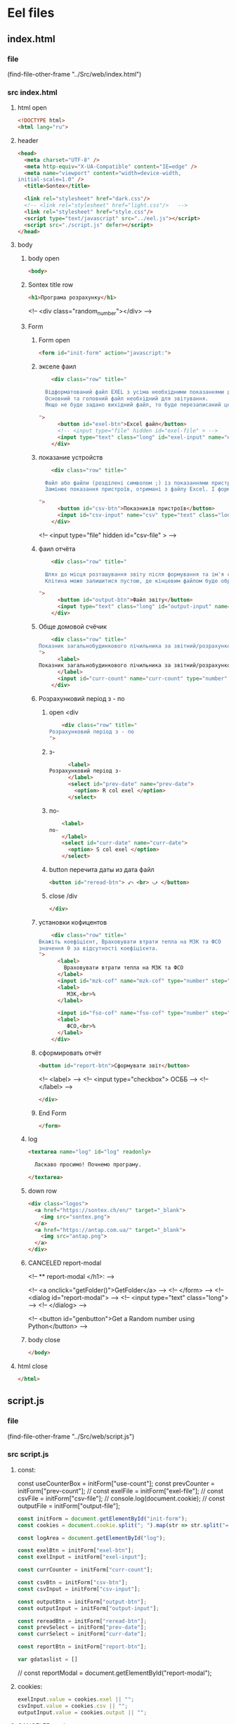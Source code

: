 :PROPERTIES:
:header-args: :tangle no :cmdline arg ; source ../sontex-env/bin/activate
:END:
* Eel files
** index.html
*** file
(find-file-other-frame "../Src/web/index.html")
*** src index.html
:PROPERTIES:
:header-args: :tangle "../Src/web/index.html" 
:END:
**** html open
#+begin_src html
<!DOCTYPE html>  
<html lang="ru">  
#+end_src
**** header
#+begin_src html
<head>  
  <meta charset="UTF-8" />  
  <meta http-equiv="X-UA-Compatible" content="IE=edge" />  
  <meta name="viewport" content="width=device-width,  
initial-scale=1.0" />  
  <title>Sontex</title>  

  <link rel="stylesheet" href="dark.css"/>
  <!-- <link rel="stylesheet" href="light.css"/>   -->
  <link rel="stylesheet" href="style.css"/> 
  <script type="text/javascript" src="../eel.js"></script>  
  <script src="./script.js" defer></script>  
</head>  
#+end_src
**** body
***** body open
#+begin_src html
<body>  
#+end_src
***** Sontex title row
#+begin_src html
  <h1>Програма розрахунку</h1>  
#+end_src
  <!-- <div class="random_number"></div> -->
***** Form
****** Form open
#+begin_src html
  <form id="init-form" action="javascript:">
#+end_src
****** экселе фаил
#+begin_src html
    <div class="row" title="

  Відформатований файл EXEL з усіма необхідними показаннями для формування звіту.
  Основний та головний файл необхідний для звітування.
  Якщо не буде задано вихідний файл, то буде перезаписаний цей файл. Що дозволяє формувати новий звіт за результатами формування попереднього.

">
      <button id="exel-btn">Excel файл</button>  
      <!-- <input type="file" hidden id="exel-file" > -->
      <input type="text" class="long" id="exel-input" name="exel">
    </div>
#+end_src
****** показание устройств
#+begin_src html
    <div class="row" title="

  Файл або файли (розділені символом ;) із показаннями пристроїв у форматі .csv або .rlv.
  Замінює показання пристроїв, отримані з файлу Excel. І формує звіт, на основі нових показників пристроїв.

">
      <button id="csv-btn">Показників пристроїв</button>  
      <input id="csv-input" name="csv" type="text" class="long" >
    </div>
#+end_src
      <!-- <input type="file" hidden id="csv-file" > -->

****** фаил отчёта
#+begin_src html
    <div class="row" title="

  Шлях до місця розташування звіту після формування та ім'я сформованого файлу звіту.
  Клітина може залишитися пустою, де кінцевим файлом буде обрано - вхідний. Результат буде оновлено у цьому файлі.

">
      <button id="output-btn">Файл звіту</button>  
      <input type="text" class="long" id="output-input" name="output">
    </div>
#+end_src

****** Обще домовой счёчик
#+begin_src html
    <div class="row" title="
Показник загальнобудинкового лічильника за звітний/розрахунковий період (Гкал)
">
      <label>
Показник загальнобудинкового лічильника за звітний/розрахунковий період (Гкал)
      </label>
      <input id="curr-count" name="curr-count" type="number" step="any" class="short" placeholder="Гкал">
    </div>
#+end_src

****** Розрахунковий період з - по
******* open <div
#+begin_src html
    <div class="row" title="
Розрахунковий період з - по
">
      #+end_src
******* з-
      #+begin_src html
      <label>
Розрахунковий період з-
      </label>
      <select id="prev-date" name="prev-date">
        <option> R col exel </option>
      </select>
#+end_src
******* по-
#+begin_src html
      <label>
  по-
      </label>
      <select id="curr-date" name="curr-date">
        <option> S col exel </option>
      </select>
#+end_src
******* button перечита даты из дата файл
#+begin_src html
      <button id="reread-btn"> ⤺ <br> ⤻ </button>
#+end_src
******* close /div
#+begin_src html
    </div>
#+end_src
****** установки кофицентов
#+begin_src html
    <div class="row" title="
Вкажіть коефіцієнт, Враховувати втрати тепла на МЗК та ФСО
значення 0 за відсутності коефіцієнта.
">
      <label>
        Враховувати втрати тепла на МЗК та ФСО
      </label>
      <input id="mzk-cof" name="mzk-cof" type="number" step="any" class="short" placeholder="0">
      <label>
         МЗК,<br>%
      </label>

      <input id="fso-cof" name="fso-cof" type="number" step="any" class="short" placeholder="0">
      <label>
         ФСО,<br>%
      </label>
    </div>
#+end_src
****** сформировать отчёт
#+begin_src html
      <button id="report-btn">Сформувати звіт</button>  
#+end_src
      <!-- <label> -->
      <!--  <input type="checkbox"> ОСББ -->
      <!-- </label> -->
#+begin_src html
    </div>
#+end_src
****** End Form
#+begin_src html
  </form>
#+end_src
***** log
#+begin_src html
    <textarea name="log" id="log" readonly>
      
      Ласкаво просимо! Почнемо програму.

    </textarea>
#+end_src
***** down row
#+begin_src html
  <div class="logos">
    <a href="https://sontex.ch/en/" target="_blank">
      <img src="sontex.png">
    </a>
    <a href="https://antap.com.ua/" target="_blank">
      <img src="antap.png">
    </a>
  </div>
#+end_src
***** CANCELED report-modal
CLOSED: [2025-03-15 Сб 16:51]
<!-- ** report-modal </h1>:  -->

<!-- <a onclick="getFolder()">GetFolder</a> -->
<!--  </form> -->
<!--  <dialog id="report-modal">   -->
<!--      <input type="text" class="long"> -->
<!--  </dialog>  -->

<!--  <button id="genbutton">Get a Random number using Python</button>   -->

***** body close
#+begin_src html
</body>
#+end_src
**** html close
#+begin_src html
</html>  
#+end_src

** script.js
*** file
(find-file-other-frame "../Src/web/script.js")
*** src script.js
:PROPERTIES:
:header-args: :tangle "../Src/web/script.js" 
:END:
**** const:
const useCounterBox = initForm["use-count"];
const prevCounter = initForm["prev-count"];
// const exelFile = initForm["exel-file"];
// const csvFile =  initForm["csv-file"];
// console.log(document.cookie);
// const outputFile = initForm["output-file"];

#+begin_src js :results output silent
const initForm = document.getElementById("init-form");
const cookies = document.cookie.split("; ").map(str => str.split("=")).reduce((obj, [key, value]) => ({...obj, [key]:value}), {});

const logArea = document.getElementById("log");

const exelBtn = initForm["exel-btn"];
const exelInput = initForm["exel-input"];

const currCounter = initForm["curr-count"];

const csvBtn = initForm["csv-btn"];
const csvInput = initForm["csv-input"];

const outputBtn = initForm["output-btn"];
const outputInput = initForm["output-input"];

const rereadBtn = initForm["reread-btn"];
const prevSelect = initForm["prev-date"];
const currSelect = initForm["curr-date"];

const reportBtn = initForm["report-btn"];

var gdataslist = []
#+end_src
// const reportModal = document.getElementById("report-modal");

**** cookies:
#+begin_src js :results output silent
exelInput.value = cookies.exel || "";
csvInput.value = cookies.csv || "";
outputInput.value = cookies.output || "";

#+end_src
**** CANCELED onchange:
CLOSED: [2025-04-12 Sat 10:49]
#+begin_src js :results output silent :tangle no
useCounterBox.onchange = () => {
    prevCounter.disabled = !useCounterBox.checked;
    currCounter.disabled = !useCounterBox.checked;
}

#+end_src
**** onclick:
#+begin_src js :results output silent
exelBtn.onclick = () => getExel(  exelInput,
                                  ["excel files","*.xlsx"],
                                  "Вибрати файл вхідного звіту");

csvBtn.onclick = () => getDBfile( csvInput,
                                  [["csv files", "*.csv"], ["rlv files", "*.rlv"]],
                                  "Обрати файл показників пристроїв .csv або .rlv");

rereadBtn.onclick = () => readDBfile(csvInput);

outputBtn.onclick = () => saveAs( outputInput,
                                  ["excel files","*.xlsx"],
                                  "Зберегти звіт як");

reportBtn.onclick = () => start_calc();

#+end_src

**** refreshLog()
#+begin_src js :results output silent
refreshLog();
setInterval(refreshLog, 3000);

#+end_src
**** functions
***** function getExel:
#+begin_src js :results output silent
async function getExel(input, filetype, title) {
    var dosya_path = await eel.btn_ask_open_exel_file(input.value, filetype, title)();
    if (dosya_path) {
        console.log(dosya_path);
        input.value = dosya_path;
        document.cookie = input.name + "=" + dosya_path;
        }
    refreshLog();
    }

#+end_src
***** function getDBfile:
#+begin_src js :results output silent
async function getDBfile(input, filetype, title) {
    var dosya_path = await eel.btn_ask_open_DBfiles(input.value, filetype, title)();
    if (dosya_path) {
        console.log(dosya_path);
        input.value = dosya_path;
        document.cookie = input.name + "=" + dosya_path;
        }
    readDBfile(csvInput);
    refreshLog();
    }

#+end_src
***** function fillSelect
#+begin_src js
function fillSelect(select, strings) {
    const options = [select.firstElementChild, ...strings.map(str => new Option(str))];
    select.replaceChildren(...options);
    }
#+end_src
***** function readDBfile:
#+begin_src js :results output silent
async function readDBfile(input) {
    gdataslist = await eel.get_dates_from_filename_string(input.value)();
    if (gdataslist) {
        console.log(gdataslist);
        fillSelect(currSelect, gdataslist);
        fillSelect(prevSelect, gdataslist);
        }
    refreshLog();
    }

#+end_src
***** function saveAs:
#+begin_src js :results output silent
async function saveAs(input, filetype, title) {
    var dosya_path = await eel.btn_asksaveasfile(input.value, filetype, title)();
    if (dosya_path) {
        console.log(dosya_path);
        input.value = dosya_path;
        document.cookie = input.name + "=" + dosya_path;
        }
    refreshLog();
    }

#+end_src
***** function sendToLog:
#+begin_src js :results output silent
function sendToLog(text) {
    logArea.value = text + "\n" + logArea.value;
    }

#+end_src
***** function refreshLog:
#+begin_src js :results output silent
async function refreshLog() {
    var log_strings= await eel.pull_log()();
    log_strings.reverse();
    log_strings.forEach(string => sendToLog(string));
    }

#+end_src
***** function start_calc():
#+begin_src js :results output silent
async function start_calc() {
    if(!exelInput.value){
        sendToLog("не заповнено поле вхідного файлу ексель");
        return;
    }
    if(!outputInput.value){
        sendToLog("не заповнено поле вихідного файлу звіту ексель");
        return;
    }
    console.log("statr calc");
    sendToLog(" ");
    sendToLog(" ");
    sendToLog("--------------------------------------------------");
    // sendToLog(new Date().toISOString().replace("T", " ").slice(0,16));
    sendToLog(new Date());
    sendToLog("Почато розрахунок показників");
    document.cookie = exelInput.name + "=" + exelInput.value;
    document.cookie = csvInput.name + "=" + csvInput.value;
    document.cookie = outputInput.name + "=" + outputInput.value;
    const counterValues = currCounter.value && [currCounter.value, 0] || null; 
    console.log(counterValues);
    var r = await eel.start_calc(exelInput.value, csvInput.value, outputInput.value, counterValues)();
    refreshLog();
    console.log(exelInput.value);
    console.log(csvInput.value);
    console.log(outputInput.value);
    console.log("result of calc =", r);
    // refreshLog();
    await pause(1000);
    // refreshLog();
    await pause(1000);
    // refreshLog();
    sendToLog("Розрахунок показників завершився успішно");
    sendToLog("Результат розрахунку збережено у файлі " + outputInput.value);
    // sendToLog(new Date().toISOString().replace("T", " ").slice(0,16));
    sendToLog(new Date());
    sendToLog("==================================================");
    sendToLog(" ");
  }

#+end_src
    // const counterValues = useCounterBox.checked && [currCounter.value, prevCounter.value] || null;
***** function pause
#+begin_src js :results output silent
function pause(delay){
    refreshLog();
    return new Promise(resolve => setTimeout(resolve, delay));
    refreshLog();
}
#+end_src

** style.css
:PROPERTIES:
:header-args: :tangle "../Src/web/style.css" 
:END:
*** file
(find-file-other-frame "../Src/web/style.css")
*** src style.css
**** h1
#+begin_src css :results output silent
h1 {  
/*  color: green;   */
  text-align: center;  
}
#+end_src
**** CANCELED .random_number
#+begin_src css :results output silent :tangle no
.random_number {  
/*  margin: 50px;   */
/*  font-size: 150px;   */
/*  text-align: center;   */
}  
#+end_src
**** button
#+begin_src css :results output silent
button {
  /* display: block;   */
  /* margin: 0 auto; */
    white-space: nowrap;
    width: 240px;
}  
#+end_src
**** #reread-btn
#+begin_src css :results output silent
#reread-btn {
  padding: 5px;
  width: unset;
  line-height: 0.6;
  align-self: center;
  }

#+end_src
**** #report-btn
#+begin_src css :results output silent
#report-btn {
  /* align: center; */
  display: block;
  /* width: max-content; */
  margin: 0 auto 10px;
}
#+end_src
**** .row
#+begin_src css :results output silent
.row {
    display: flex;
    margin-bottom: 10px;
    gap: 5px;
    align-items: center;
    /* justify-content: space-between; */
    /*    margin-right: 50px; */
}
#+end_src
**** label
#+begin_src css :results output silent
label {
    /* text-align: right; */
    text-align: left;
}
#+end_src
**** .long
#+begin_src css :results output silent
.long {
    width : 75%;
/*    margin-left: auto; */
}
#+end_src
**** .short
#+begin_src css :results output silent
.short {
   width : 10%;
   margin-left: 15px;
   /* flex-grow: 1; */
}
#+end_src
**** .logos
#+begin_src css :results output silent
.logos {
    margin-top: 20px;
    display: flex;
    justify-content: space-between;
}
#+end_src
**** .logos img
#+begin_src css :results output silent
.logos img {
    height: 100px;
    /* width: 240px; */
}

#+end_src

* SRC files
** winmain
*** winmain.py
**** file
#+begin_src emacs-lisp :results output silent :tangle no
(find-file-other-frame "~/Dev/Python/Sontex/Src/winmain.py")
#+end_src
**** src winmain.py
:PROPERTIES:
:header-args: :tangle ../Src/winmain.py
:END:
***** imports:
#+begin_src python
# ----------------------------------------------
import sys
import eel  
from tkinter import filedialog
from tkinter import *
from global_values import *
import main as m


#+end_src
***** def winmain(argv):
# ----------------------------------------------
#+begin_src python
def winmain(argv):
    eel.init("web")    
    # Start the index.html file  
    eel.start("index.html"
              , mode=gg_eel_mode)  
    

#+end_src
***** expose:
# ----------------------------------------------
****** def start_calc():
# ----------------------------------------------
#+begin_src python
@eel.expose      
def start_calc(exel_path, csv_path, output_path, home_counter):  
    """ 
    start calculation of all values
    on geting exel and csv files
    """  
    print("start calc")  
    print(exel_path, csv_path, output_path, home_counter)
    m.gui_calc(exel_path, csv_path, output_path, home_counter)
    print("end calc")  


#+end_src
# ----------------------------------------------
****** def pull_log():
# ----------------------------------------------
#+begin_src python
@eel.expose      
def pull_log():  
    """ 
    Pull values from log variable
    """  
    # print("log pull requst")  
    r = m.gui_log.copy()
    m.gui_log.clear()
    return r


#+end_src

# ----------------------------------------------
****** def get_dates_from_filename_string:
# ----------------------------------------------
#+begin_src python
@eel.expose      
def get_dates_from_filename_string(filenames):  
  df_list = m.get_df_list_from_filename_string(filenames)
  if df_list and not len(df_list)==0:
    return m.get_dates_from_colums_list(df_list[0], gv_rlv_colums_name_dates_list)


#+end_src
    # print(get_dates_from_colums_list(df_list[0], gv_rlv_colums_name_dates_list))
# ----------------------------------------------
****** def btn_ask_open_exel_file():
# ----------------------------------------------
#+begin_src python
@eel.expose
def btn_ask_open_exel_file(path,
                       _filetypes=("excel files","*.xlsx"),
                       _title = "Select file exel"):
    print("ptah = ", path,)
    print("_filetypes = ",      _filetypes,)
    print("_title = ",      _title)
    initialdir = "/" if not path or path == "" else path
    root = Tk()
    root.withdraw()
    root.wm_attributes('-topmost', 1)
    _type = [("all files","*.*")]
    if isinstance( _filetypes[0], tuple) or isinstance( _filetypes[0], list):
        for text in _filetypes:
          _type.append(text)
    else:
      _type.append(_filetypes)
    _type.reverse()
    folder = filedialog.askopenfilename(initialdir = initialdir,
                                        title = _title,
                                        filetypes = tuple(_type))
    print("path = ", folder)
    if folder:
        m.print_to_log("шлях до файлу " + _filetypes[1]
                     + " задано = " + folder)
    return folder


#+end_src
# ----------------------------------------------
****** def btn_ask_open_DBfiles():
# ----------------------------------------------
#+begin_src python
@eel.expose
def btn_ask_open_DBfiles(path,
                       _filetypes=(("rlv files","*.rvl"), ("csv files","*.csv")),
                       _title = "Select datebase files .csv or .rlv "):
    print("ptah = ", path,)
    print("_filetypes = ",      _filetypes,)
    print("_title = ",      _title)
    initialdir = "/" if not path or path == "" else path
    root = Tk()
    root.withdraw()
    root.wm_attributes('-topmost', 1)
    _type = [("all files","*.*")]
    if isinstance( _filetypes[0], tuple) or isinstance( _filetypes[0], list):
        for text in _filetypes:
          _type.append(text)
    else:
      _type.append(_filetypes)
    _type.reverse()
    filepaths = filedialog.askopenfilenames( initialdir = initialdir,
                                          title = _title,
                                          filetypes = tuple(_type))
    print("path = ", filepaths)
    r = ""
    for path in filepaths:
      r = r + path +";"
    if r:
        m.print_to_log("шлях до файлу база даних задано = " + r)
    return r


#+end_src
# ----------------------------------------------
****** def btn_asksaveasfile():
# ----------------------------------------------
#+begin_src python
@eel.expose
def btn_asksaveasfile(path,
                       _filetypes=("excel files","*.xlsx"),
                       _title = "Сохранить отчёт как"):
    print("ptah = ", path,)
    print("_filetypes = ",      _filetypes,)
    print("_title = ",      _title)
    initialdir = "/" if not path or path == "" else path
    root = Tk()
    root.withdraw()
    root.wm_attributes('-topmost', 1)
    _type = [("all files","*.*")]
    _type.append(_filetypes)
    _type.reverse()
    folder = filedialog.asksaveasfilename(initialdir = initialdir,
                                          defaultextension="*.xlsx",
                                          title = _title,
                                          filetypes = tuple(_type))
    print("path = ", folder)
    if folder:
        m.print_to_log("Результуючий файл звіту обрано")
        m.print_to_log("шлях до файлу звіту = " + folder)
    return folder


#+end_src
# ----------------------------------------------
# ** -------------------------------------------
***** if __name__:
# ----------------------------------------------
    # sys.argv = ['', 'Test.testName']
#+begin_src python
if __name__ == "__main__": 
    winmain(sys.argv)
#+end_src
# ----------------------------------------------

*** test_winmain.py
:PROPERTIES:
:header-args: :tangle ../Src/test_winmain.py
:END:
**** file
#+begin_src emacs-lisp :results output silent :tangle no
(find-file-other-frame "~/Dev/Python/Sontex/Src/test_winmain.py")
#+end_src
**** src test_winmain.py
***** import block:
#+begin_src python
import unittest
import sys

from winmain import *
from main import *

#+end_src

# ----------------------------------------------
***** class Test_Init:
# ** ------------------------------------------:
****** class
#+begin_src python
class Test_Init(unittest.TestCase):
#+end_src

# ----------------------------------------------
****** def test_winmain:
#+begin_src python
    @unittest.skipIf(len(sys.argv) < 2  or sys.argv[1] != "test_winmain.Test_Init.test_winmain_test", "not sigle test")
    def test_winmain_test(self):
        with self.assertRaises(SystemExit) as cm:
            # # sys.argv = ['', 'Test.testName']
            print(sys.argv)
            print(sys.argv[0])
            print(sys.argv[1])
            if sys.argv[1] == "test_winmain.Test_Init.test_winmain_test": print("test found")
            winmain(sys.argv)
        # self.assertEqual(cm.exception.code, 0)
        self.assertIsNone(cm.exception.code)

        
#+end_src

#+RESULTS:

# ----------------------------------------------
****** test get_dates_from_filename_string:
#+begin_src python
    def test_get_dates_from_filename_string(self):
      string = "Data_files/test.rlv"
      t = get_dates_from_filename_string(string)
      # print(t)
      self.assertEqual(len(t), 19)
      self.assertEqual(t[0], "02.04.2023")
      self.assertEqual(t[1], "01.04.2023")
      t =None
      string = "Data_files/test.rlv;Data_files/test.csv"
      t = get_dates_from_filename_string(string)
      self.assertEqual(len(t), 19)
      self.assertEqual(t[0], "02.04.2023")
      self.assertEqual(t[1], "01.04.2023")
      t =None
      string = " ;   Data_files/test.rlv ;  Data_files/test.csv  ;"
      t = get_dates_from_filename_string(string)
      self.assertIsNotNone(t)
      self.assertEqual(len(t), 19)
      self.assertEqual(t[0], "02.04.2023")
      self.assertEqual(t[1], "01.04.2023")
      t =None
      string = "Data_files/test.csv;Data_files/test.rlv"
      t = get_dates_from_filename_string(string)
      self.assertEqual(len(t), 37)
      self.assertEqual(t[0], "19.04.2021 13:52:24")
      self.assertEqual(t[1], "2021-04-16")

        
#+end_src
# ----------------------------------------------
****** def test_btn_ask_open_exel_file:
#+begin_src python
    @unittest.skipIf(len(sys.argv) < 2  or not sys.argv[1] == "test_winmain.Test_Init.test_btn_ask_open_exel_file", "not sigle test")
    def test_btn_ask_open_exel_file(self):
        test = btn_ask_open_exel_file("/",
                                  # _filetypes=(("csv files","*.csv"), ("rlv files","*.rlv")),
                                  _title = "test path /")
        test = btn_ask_open_exel_file("D:/Development/version-control/GitHub/Zmei/Sontex/Src/Data_files/test.xlsx",
                                  # _filetypes=(("csv files","*.csv"), ("rlv files","*.rlv")),
                                  _title = "D:/Development/version-control/GitHub/Zmei/Sontex/Src/Data_files/test.xlsx")
        test = btn_ask_open_exel_file("\\",
                                  # _filetypes=(("csv files","*.csv"), ("rlv files","*.rlv")),
                                  _title = "test path \\")

        
#+end_src
        # test = btn_ask_open_exel_file("",
        #                           _filetypes=(("csv files","*.csv"), ("rlv files","*.rlv")),
        #                           _title = "Select file csv or rlv")
        # test = btn_ask_open_exel_file("",
        #                           _filetypes=[("csv files","*.csv"), ("rlv files","*.rlv")],
        #                           _title = "Select file csv or rlv")
        # test = btn_ask_open_exel_file("")
        # test = btn_ask_open_exel_file("",
        #                           _filetypes=("csv files","*.csv"),
        #                           _title = "Select file csv")
            

# ----------------------------------------------
****** def test_btn_ask_open_DBfiles:
#+begin_src python
    @unittest.skipIf(len(sys.argv) < 2  or not sys.argv[1] == "test_winmain.Test_Init.test_btn_ask_open_DBfiles", "not sigle test")
    def test_btn_ask_open_DBfiles(self):
        test = btn_ask_open_DBfiles("/",
                                  # _filetypes=(("csv files","*.csv"), ("rlv files","*.rlv")),
                                  _title = "test path /")
        print("test = ", test)
        test = btn_ask_open_DBfiles("D:/Development/version-control/GitHub/Zmei/Sontex/Src/Data_files/test.xlsx",
                                  # _filetypes=(("csv files","*.csv"), ("rlv files","*.rlv")),
                                  _title = "D:/Development/version-control/GitHub/Zmei/Sontex/Src/Data_files/test.xlsx")
        print("test = ", test)
        test = btn_ask_open_DBfiles("/home/buyn/Dev/Python/Sontex/Src/Data_files/test.csv",
                                  # _filetypes=(("csv files","*.csv"), ("rlv files","*.rlv")),
                                  _title = "/home/buyn/Dev/Python/Sontex/Src/Data_files/test.csv")
        print("test = ", test)

        
#+end_src
        # test = btn_ask_open_DBfiles("\\",
        #                           # _filetypes=(("csv files","*.csv"), ("rlv files","*.rlv")),
        #                           _title = "test path \\")
        # test = btn_ask_open_DBfiles("",
        #                           _filetypes=(("csv files","*.csv"), ("rlv files","*.rlv")),
        #                           _title = "Select file csv or rlv")
        # test = btn_ask_open_DBfiles("",
        #                           _filetypes=[("csv files","*.csv"), ("rlv files","*.rlv")],
        #                           _title = "Select file csv or rlv")
        # test = btn_ask_open_DBfiles("")
        # test = btn_ask_open_DBfiles("",
        #                           _filetypes=("csv files","*.csv"),
        #                           _title = "Select file csv")
            

# ----------------------------------------------
****** def test_btn_asksaveasfile:
#+begin_src python
    @unittest.skipIf(len(sys.argv) < 2  or not sys.argv[1] == "test_winmain.Test_Init.test_btn_asksaveasfile", "not sigle test")
    def test_btn_asksaveasfile(self):
        test = btn_asksaveasfile("")
        test = btn_asksaveasfile("",
                          _filetypes=("csv files","*.csv"),
                          _title = "Select file to save report")
            

#+end_src
# ----------------------------------------------
****** def test_Pull_log:
#+begin_src python
    def test_Pull_log(self):
        gui_log.clear()
        self.assertEqual(len(gui_log), 0)          
        import datetime
        x = datetime.datetime.now().strftime("%H:%M:%S.%f")+": "
        print_to_log("test")
        self.assertEqual(len(gui_log), 1)          
        test = pull_log()
        self.assertNotEqual(test, [x+"test"])          
        self.assertNotEqual(test[0], x+"test")          
        self.assertEqual(len(gui_log), 0)          
            

#+end_src
        # x = datetime.datetime.now("%H %M %S %f")
        # x = datetime.datetime.now()
        # x = datetime.time().strftime("%H:%M:%S %f")
        # x = datetime.time()
        # x = datetime.datetime.now().isoformat(timespec='microseconds')
        # x = datetime.datetime.now().strftime("%H:%M:%S %f")
        # .isoformat(timespec='microseconds')
        # t.strftime("%H:%M:%S %f")
        # %H  Hour 00-23  17  
        # %I  Hour 00-12  05  
        # %p  AM/PM   PM  
        # %M  Minute 00-59  41  
        # %S  Second 00-59  08  
        # %f  Microsecond 000000-999999   548513  
        # print(x)

# ----------------------------------------------
***** Test runer:
# ** ------------------------------------------:
# (compile " D:/Development/version-control/GitHub/Vadim/Tochil/main_test.py -k init")
# (compile " python -m unittest D:/Development/version-control/GitHub/Vadim/Tochil/main_test.py ")
#+begin_src python
# ** if __main__: 
if __name__ == "__main__":
    import sys
    print("args = ", sys.argv)
    unittest.main()
#+end_src
    # sys.argv = ['', 'Test.testName']

    # runner = unittest.TextTestRunner()
    # runner.run(suite_Init())
# ----------------------------------------------

** main
*** main.py
**** file
#+begin_src emacs-lisp :results output silent
(find-file-other-frame "~/Dev/Python/Sontex/Src/main.py")
#+end_src

#+begin_src emacs-lisp :results output silent
(find-file-other-frame "D:/Development/version-control/GitHub/Zmei/Sontex/Src/main.py")
#+end_src
**** src main.py
:PROPERTIES:
:header-args: :tangle ../Src/main.py
:END:
***** imports:
# ----------------------------------------------
import winmain as wm
#+begin_src python
import sys
import pandas as pd
from global_values import *
from appart_values import *
from rules import *
import datetime


#+end_src

#+RESULTS:

***** vars:
# ----------------------------------------------
# ----------------------------------------------
#+begin_src python
gui_log =[]
g_filename = gv_filename
g_output = gv_output
g_sheet_name = gv_sheet_name
g_csv = gv_csv


#+end_src
***** main:
****** def cli:
# ----------------------------------------------
#+begin_src python
def cli(argv): 
    filename, csv, sheet_name = cmd_line_arg(argv)
    sheet_name = g_sheet_name 
    filename = g_filename
    output = g_output
    csv = g_csv
    df = load_exel(filename, sheet_name)
    app_list, couters_list = populate_apps(df) 
    app_list = calc_all_values_in_apps( df, app_list)
    df_report = load_exel(filename, gv_sheet_report)
    df_report = set_to_report(df_report, app_list)
    save_data_frame(output, df, df_report)


#+end_src
# ----------------------------------------------
****** end_app(arg):
#+begin_src python
def end_app(arg):
    sys.exit(arg)


    #+end_src
****** def main(argv):
# ----------------------------------------------
#+begin_src python
def main(argv):
    if gg_GUI and not is_test(argv):
        print("run winmain.py")
        # gui(argv) 
    else:
        cli(argv) 
    end_app(0)


#+end_src
# ----------------------------------------------
***** gui function:
****** def gui_calc:
# ----------------------------------------------
#+begin_src python
def gui_calc(_filename, _csv, _output, _home_count = None): 
# *** set values and params :
    sheet_name = g_sheet_name 
    filename = g_sheet_name if not _filename or _filename == "" else _filename
    output =  _output if _output or _output != "" else g_output
# *** loading a dataframe from Excel :
    df = load_exel(filename, sheet_name)
    csv = ";" if not _csv or _csv == "" else _csv
    app_list, couters_list = populate_apps(df) 
    if _home_count:
        last_app_line = get_last_app_line(app_list)
        r = set_home_counter(df, last_app_line, _home_count)
        print(r)
        print_to_log("Ці клітини загальнобудинкового лічильника використовуються, ігноруючи показники з клітини файлу Excel")
        print_to_log("використання значення = "+ str(_home_count))
        print_to_log(r)
# *** loading date frame from CSV or RLV file:
    udate_data = set()
    for path_csv in csv.split(";"):
        if path_csv=="":
            continue
        print_to_log("завантажуємо значення з файлу: "+path_csv)
        udate_data.add(update_counters(app_list,
                                       couters_list,
                                       load_db(path_csv)))
    #  замена имени столбца
    df.iloc[gl_ferst_app_row - 1, gl_column_home_counter_value1] = "показники на " + ";".join(udate_data)
    # TODO: remove duble populate_apps
    app_list, couters_list = populate_apps(df) 

# *** product of calculations:
    app_list = calc_all_values_in_apps( df, app_list)
    # df_report = load_exel(filename, gv_sheet_report)
    # df_report = set_to_report(df_report, app_list)
# *** generating reports:
    df_report = None
    if gv_enable_full_report:
        df_report = gen_OSBB_report(app_list)
    df_TE_report = gen_TE_report(app_list)
# *** postprocessing block:
    # df_rules = load_exel(filename, gr_rule_sheet_name)
    try:
          df_rules = load_exel(filename, gr_rule_sheet_name)
          df_TE_report = postprocessing_df_with_rules_df(df_TE_report, df_rules)
    except Exception:
          df_rules = None
          print("Error in load rules sheet = ", gr_rule_sheet_name ," from file =", filename)
          print_to_log("Помилка під час завантаження аркуша правил = "+ gr_rule_sheet_name + " з файлу =" + filename)
    if not gr_rule_sheet_enable_in_report:
        df_rules = None
# *** save block:
    save_data_frame(output, df,
                    df_report,
                    df_rules = df_rules,
                    df_TE_report = df_TE_report)


#+end_src
# ----------------------------------------------
****** CANCELED def gui:
CLOSED: [2025-04-11 Fri 09:34]
# ----------------------------------------------
#+begin_src python :tangle no
def gui(argv): 
    wm.winmain(argv)


#+end_src
# ----------------------------------------------
****** def print_to_log(string):
# ----------------------------------------------
#+begin_src python
def print_to_log(string):
    gui_log.append(datetime.datetime.now().strftime("%H:%M:%S.%f")+": "+ string)


#+end_src
# ** -------------------------------------------
***** arg functions:
****** cmd_line_arg:
# ----------------------------------------------
    #+begin_src python
def cmd_line_arg(argv):
    global g_filename, g_csv, g_output
    for arg in argv[1:]:
        if arg.startswith("--filename="):
            g_filename = arg.split("=")[1]
        if arg.startswith("--csv="):
            g_csv = arg.split("=")[1]
        if arg.startswith("--output="):
            g_output = arg.split("=")[1]
        if arg.startswith("--sheet_name="):
            sheet_name = arg.split("=")[1]
        # else:
        #     if arg.find("\\") != -1:
        #         print("is windows path")
        #         arg = arg.replace("\\", "/")
        #     if not os.path.exists(arg):
        #         print("File not exists: ", arg)
        #         sys.exit()
        #     # print("file found")
        #     gv_filename = arg
    return g_filename, g_csv, g_output


#+end_src
# ----------------------------------------------
****** def is_test:
# ----------------------------------------------
#+begin_src python
def is_test(argv): 
    for arg in argv[1:]:
        if arg.startswith("--test"):
            return True
    return False


#+end_src
# ----------------------------------------------
# ** ------------------------------------------:
****** def get_value_from_param_by_key: 
#+begin_src python
def get_value_from_param_by_key(params, key): 
    for arg in argv[1:]:
        if arg.startswith("--test"):
            return True
    return False


#+end_src
***** calc functions:
# ----------------------------------------------
****** def gen_sum_heated_area :
#+begin_src python
def gen_sum_heated_area(apps): 
    # Площа опалювальна по КТЕ
    return sum([app.heating_area for app in apps])


#+end_src
****** def sum_E_used_k :
#+begin_src python
def sum_E_used_k(apps): 
    #сумма сумарне приведене споживання по квартирі, од.
    return sum([app.gen_E_used_k() for app in apps])


#+end_src
****** def gen_no_counter_sum_area :
#+begin_src python
def gen_no_counter_sum_area(apps): 
    # площа без розп
    # по Площа опалювальна по КТЕ
    return sum([app.heating_area for app in apps if not app.counters_list])


#+end_src
****** def get_last_app_line : 
#+begin_src python
def get_last_app_line(apps): 
    if apps[-1].is_last :
      return apps[-1].next_app_line
    else:
      print_to_log('Помилка у вхідному файлі Excel get_last_line не в останній квартирі ' + str(len(apps)))
      raise NameError(
          'get_last_line in not last appart ' + str(len(apps)))


#+end_src
****** def get_home_value : 
#+begin_src python
def get_home_value(df, line, column):
    # r =  float(df.iloc[line, column])
    r =  df.iloc[line, column]
    # print("value = ", r)
    if not isinstance(r, float) and not isinstance(r, int):
        print_to_log('Помилка у вхідному Excel файлі: не числовий формат показника у клітини in get_home_value not int or float on line = ' + str(line + gl_exl_shift_rows) + ', for column ' + str(column))
        raise NameError('in get_home_value not int or float on line = ' + str(line + gl_exl_shift_rows) + ', for column ' + str(column))
    if pd.isna(r):
        print_to_log('Помилка у вхідному Excel файлі: у клітини відсутнє значення no value on line = ' + str(line + gl_exl_shift_rows) + ', for column ' + str(column))
        raise NameError('no value on line = ' + str(line + gl_exl_shift_rows) + ', for column ' + str(column))
    return r
    

#+end_src
****** def set_home_counter : 
#+begin_src python
def set_home_counter(df, g_line, values): 
    if not values or values[0] == "" and values[1] == "":
        return "значення загальнобудинкового лічильника використані з Excel"
    if values[0] != "":
      df.iloc[g_line + gl_shift_home_counter_value1, gl_column_home_counter_value1] = float(values[0])
    if values[1] != "":
      df.iloc[g_line + gl_shift_home_counter_value2, gl_column_home_counter_value2] = float(values[1])
    return "значення загальнобудинкового лічильника в екселі оновлено" + str(values[0]) + " ; " + str(values[0])
    

#+end_src
****** def gen_delta_value_home_counter : 
#+begin_src python
def gen_delta_value_home_counter(df, g_line): 
    return get_home_value(df,
                g_line + gl_shift_home_counter_value1,
                gl_column_home_counter_value1) - get_home_value(df,
                    g_line + gl_shift_home_counter_value2,
                    gl_column_home_counter_value2)
    

#+end_src
****** def gen_Qfun_sys : 
#+begin_src python
def gen_Qfun_sys(delta_value_home_counter): 
    # обсяг тепла на функц. системи = 5% якщо є погодне регулювання в ІТП або 15% якщо не має від
    return delta_value_home_counter * gk_Qfun_sys


#+end_src
****** def gen_Qmzk : 
#+begin_src python
def gen_Qmzk(delta_value_home_counter): 
    # обсяг тепла на опалення МЗК = 10% від
    return delta_value_home_counter * gk_Qmzk


#+end_src
****** def gen_Qroz : 
#+begin_src python
def gen_Qroz(delta_value_home_counter, sum_heated_area): 
    # Питомий обсяг спожитої енергії на опалення усіх приміщень
    return (delta_value_home_counter
            - gen_Qfun_sys(delta_value_home_counter)
            - gen_Qmzk(delta_value_home_counter)) / sum_heated_area


#+end_src
****** def gen_Qop_min : 
#+begin_src python
def gen_Qop_min(q_roz): 
    # Мінімальна частка середнього питомого споживання
    # gk_Qop_min_after_point
    # количество знаков после запятой для этой переменой
    # при повышение точности в этой переменой разница силльно растёт
    # False для максимальной точности
    # True для
    # 3 значения соответствуюшее екселю
    r = gk_Qop_min * q_roz
    if gk_Qop_min_after_point:
        r = float("{:.3f}".format(r))
    return r


#+end_src
****** def gen_Qpit_roz : 
#+begin_src python
def gen_Qpit_roz(sum_home_e, qfun_sys, q_Mkz, sum_no_counter_e): 
    """
    питомий обсяг енергії спожитий одним розподілювачем
    Обсяг споживання тепла з розподілювачами
    """
    return sum_home_e - qfun_sys - q_Mkz - sum_no_counter_e

      
#+end_src
****** def calc_surcharge : 
#+begin_src python
def calc_surcharge(app_list, q_pit_roz, q_op_min): 
    sum_e_k = sum_E_used_k(app_list)
    if sum_e_k == 0:
      print_to_log('Помилка: сумарне використання енергії 0, нема нічого для обчислення no Energi use in any appartament (exempl colmn R = colmn S)')
      raise ValueError('no Energi use in any appartament (exempl colmn R = colmn S)')
    for i, app in enumerate(app_list):
        app_list[i].gen_surcharge(q_pit_roz, q_op_min, sum_e_k)
        # print("in ", app_list[i]._start_line )
        # print("index ", i)
        # print("value of ", app_list[i].surcharge)
    return gen_e_for_redistribute(app_list)


#+end_src
****** def recalc_surcharge : 
#+begin_src python
def recalc_surcharge(app_list,
                     q_op_min,
                     e_for_redistibut,
                     times =gs_recalc_surcharge_times) : 
    start_times = times
    if gs_recalc_surcharge_print:
        print(start_times - times +1, ":e_for_redistibut = ", e_for_redistibut)
        print(start_times - times +1, ":suM surcharge = ", sum([app.surcharge for app in app_list]))
    # while times>=0 and e_for_redistibut >= 0:
    while times>0 and float("{:.5f}".format(sum([app.surcharge for app in app_list]))) != 0:
    # TODO chenge to compare with 0.000001 it help add this to setings
    # while times>0 and sum([app.surcharge for app in app_list]) != 0:
        for i, app in enumerate(app_list):
            # print("in ", app_list[i]._start_line )
            # print("index ", i)
            app_list[i].gen_specified_used_E (e_for_redistibut)
            app_list[i].gen_specified_surcharge(q_op_min)
            # print("value of 0 ", app_list[0].surcharge)
        # питомий обсяг енергій якій буде перерозподілено
        e_for_redistibut = gen_e_for_redistribute(app_list)
        times -=1
        if gs_recalc_surcharge_print:
            print(start_times - times +1, ":e_for_redistibut = ", e_for_redistibut)
            print(start_times - times +1, ":suM surcharge = ", sum([app.surcharge for app in app_list]))  # 
    if gs_recalc_surcharge_print_result:
        print("Zero recalculate surcharge found on step =", start_times - times +1)
    return e_for_redistibut


#+end_src
****** def gen_e_for_redistribute : 
#+begin_src python
def gen_e_for_redistribute(app_list): 
    # обсяг енергій якій буде перерозподілено
    sum_E = sum([app.surcharge for app in app_list])
    # площа квартир якім буде повернуто об'єм донарахувань
    sum_S = sum([app.get_S_if_surcharge() for app in app_list])
    # питомий обсяг енергій якій буде перерозподілено
    return sum_E/sum_S


#+end_src
****** def gen_total_counter_e : 
#+begin_src python
def gen_total_counter_e(apps): 
    """
    sum Ітого по распр., Гкал
    """
    return sum([app.specified_used_E for app in apps if app.counters_list])


#+end_src
****** def gen_total_no_counter_e : 
#+begin_src python
def gen_total_no_counter_e(apps): 
    """
    sum Ітого по м2, Гкал
    """
    return sum([app.specified_used_E for app in apps if not app.counters_list])


#+end_src
****** def gen_Q_no_surge : 
#+begin_src python
def gen_Q_no_surge(app_list, q_roz): 
    """
    при цьому питомий обсяг споживання тепла приміщеннями без розподілювачів 
    """
    return ( gen_k_no_surge(app_list)
             ,* q_roz)


#+end_src
****** def gen_k_no_surge : 
#+begin_src python
def gen_k_no_surge(apps): 
    return  qk_k_no_surge_if_less if gen_no_counter_sum_area(apps) / gen_sum_heated_area(apps) < qk_k_no_surge_proc else qk_k_no_surge_if_more 

    
#+end_src
****** def calc_no_counter_e : 
#+begin_src python
def calc_no_counter_e( app_list,
                       q_no_surge): 
    """
    generate in app list
    by use metod of clas
    app_list[i].gen_no_counter_e(q_no_surge)
    Ітого по м2, Гкал
    """
    for i, app in enumerate(app_list):
        # print("in ", app_list[i]._start_line )
        # print("index ", i)
        if not app.counters_list:
          app_list[i].gen_no_counter_e (q_no_surge)
          # print(app_list[i].specified_used_E) 
    return app_list


#+end_src
****** def calc_final_totals : 
#+begin_src python
def calc_final_totals(app_list,
                      qfun_sys,
                      q_Mkz,
                      sum_heated_area): 
    s_qfun_sys = qfun_sys / sum_heated_area
    # print(s_qfun_sys)
    s_q_Mkz = q_Mkz / sum_heated_area
    # print(s_q_Mkz)
    for i, app in enumerate(app_list):
        # print("in ", app_list[i]._start_line )
        # print("index ", i)
        # функціонування системи
        app_list[i].gen_total_fun_sys (s_qfun_sys)
        # МЗК
        app_list[i].gen_total_Mkz (s_q_Mkz)
        # ВСЬОГО, Гкал
        app_list[i].gen_total_e()
    return app_list



#+end_src
****** def calc_all_values_in_apps : 
#+begin_src python
def calc_all_values_in_apps(df, app_list): 
    # загальна площа будинку
    sum_heated_area = gen_sum_heated_area(app_list)
    last_app_line = get_last_app_line(app_list)
    # по будинку за т/ліч
    delta_value_home_counter = gen_delta_value_home_counter(df, last_app_line)
    # Питомий обсяг спожитої енергії на опалення усіх приміщень
    q_roz = gen_Qroz(delta_value_home_counter, sum_heated_area)
    # обсяг тепла на опалення МЗК = 10% від
    q_Mzk = gen_Qmzk(delta_value_home_counter)
    # обсяг тепла на функц. системи = 5% якщо є погодне регулювання в ІТП або 15% якщо не має від
    qfun_sys = gen_Qfun_sys(delta_value_home_counter)
    # Обсяг споживання тепла приміщенням без розподілювачамиів
    q_no_surge = gen_Q_no_surge(app_list,
                                q_roz)
    # calculate column in app_list
    # Ітого по м2, Гкал
    app_list = calc_no_counter_e( app_list,
                       q_no_surge)
    # sum Ітого по м2, Гкал
    total_no_counter_e = gen_total_no_counter_e(app_list)
    # питомий обсяг енергії спожитий одним розподілювачем
    q_pit_roz = gen_Qpit_roz(delta_value_home_counter, qfun_sys, q_Mzk, total_no_counter_e)
    q_op_min = gen_Qop_min(q_roz)
    # донарахування, Гкал
    # in each counter
    # return 
    # питомий обсяг енергій якій буде перерозподілено
    e_for_redistibut = calc_surcharge(app_list,
                                      q_pit_roz,
                                      q_op_min)
    e_for_redistibut = recalc_surcharge(app_list,
                                        q_op_min,
                                        e_for_redistibut)
    # Ітого по распр., Гкал
    # total_counter_e = gen_total_counter_e(app_list)
    # calculate columns in app_list
    # функціонування системи
    # МЗК
    # ВСЬОГО, Гкал
    calc_final_totals( app_list,
                       gen_Qfun_sys(delta_value_home_counter),
                       q_Mzk,
                       sum_heated_area)
    return app_list


#+end_src
# ** ------------------------------------------:
***** file functions:
# ----------------------------------------------
****** def load_exel:
# ----------------------------------------------
#+begin_src python
def load_exel(filename, sheet_name): 
    df = pd.read_excel(filename,
                      sheet_name = sheet_name,
                      engine='openpyxl',
                      # index_col=0,
                      header=None,
                      )
    return df


#+end_src
****** def load_csv:
# ----------------------------------------------
#+begin_src python
def load_csv(filename): 
    if not filename:
        return None
    print_to_log("Завантажуємо файл csv")
    df = pd.read_csv(filename ,
                    encoding = gv_csv_encoding,
                    header = gv_csv_header,
                    sep = gv_csv_sep,
                     index_col = gv_csv_index_col)
    print_to_log("Файл csv завантажений")
    return df


#+end_src
****** def load_rlv:
#+begin_src python
def load_rlv(filename): 
    if not filename:
        return None
    print_to_log("Завантажуємо файл rlv")
    df = pd.read_csv(filename ,
                    encoding = gv_rlv_encoding,
                    header = gv_rlv_header,
                    sep = gv_rlv_sep,
                     index_col = gv_rlv_index_col)
    print_to_log("файл rlv завантажений")
    return df


#+end_src
****** def load_db:
#+begin_src python
def load_db(filename): 
    if not filename:
        return None
    extesion = (filename.split("."))[-1]
    if extesion == "rlv":
      return load_rlv(filename)
    elif extesion == "csv":
      return load_csv(filename)
    print_to_log("Неприпустиме розширення файлу для оновлення. очікується .rlv або .csv. Файл проігноровано = "+ filename)
    return None


#+end_src
****** def get_df_list_from_filename_string
    # print_to_log("завантажуємо файл: "+path_csv)
#+begin_src python
def get_df_list_from_filename_string(string):
  r=[]
  for path_csv in string.split(";"):
    if path_csv=="" or path_csv==" ": continue
    r.append(load_db(path_csv.strip()))
  return r


#+end_src

****** def get_dates_from_colums_list
#+begin_src python 
def get_dates_from_colums_list(df, colist):
  r = []
  for i, name in enumerate(colist):
      try:
          colnum = df.columns.get_loc(name)
      except Exception as e:
          print ("on name=", name, " is Exception=", str(e))
          print("Possible reason - file does not contain the expected columns")
          print_to_log("файл не містить очікуваних стовпців "+ str(e))
          break
      value = df.iloc[0, colnum]
      if pd.isnull(value): break
      r.append(value)
  return r


#+end_src
print(get_dates_from_colums_list(df, gv_rlv_colums_name_dates_list))

****** def get_colms_names_from_dates
#+begin_src python 
def get_colms_names_from_dates(dates, dateslist):
  r = []
  for date in dates:
    try:
      r.append(gv_rlv_colums_name_values_list[dateslist.index(date)])
    except Exception:
      r.append(None)
  text= [ "використання колонки S вхідного файлу звіту ексель",
          "використання колонки R вхідного файлу звіту ексель"]
  for i in [0,1]:
    if r[i]:
      print_to_log("використання колонки DB файлу - " + r[i])
    else:
      print_to_log(text[i])
  return r


#+end_src
print(get_dates_from_colums_list(df, gv_rlv_colums_name_dates_list))

****** TODO del it def set_to_report:
упоминется в клае нужно выкинуть вначале клай
#+begin_src python
def set_to_report(df, app_list): 
    # 0 № п/п 
    # 1 № квартири  
    for app in app_list:
        if app.counters_list:
            # 2 Ітого по распр., Гкал
            app.set_to_report(df, gl_total_couter_e_column, app.specified_used_E)
        else:    
            # 3 Ітого по м2, Гкал
            app.set_to_report(df, gl_total_no_couter_e_column, app.specified_used_E)
        # 4 функціонування системи
        app.set_to_report(df, gl_func_sys_column, app.total_fun_sys)
        # 5 МЗК
        app.set_to_report(df, gl_mzk_column, app.total_Mkz)
        # 6 ВСЬОГО, Гкал
        app.set_to_report(df, gl_total_e_column, app.total_e)
    return df


#+end_src
****** def gen_OSBB_
#+begin_src python
def gen_OSBB_report(app_list): 
    df = [[gn_num_column,
           gn_app_num_column,
           gn_total_couter_e_column, 
           gn_total_no_couter_e_column,
           gn_func_sys_column ,
           gn_mzk_column ,
           gn_total_e_column ]]
    for app in app_list:
        # 0 № п/п 
        # 1 № квартири  
        row =[app.num_name, app.app_num_name,]
        if app.counters_list:
            # 2 Ітого по распр., Гкал
            row.append(app.specified_used_E)
            row.append(0)
        else:    
            # 3 Ітого по м2, Гкал
            row.append(0)
            row.append(app.specified_used_E)
        # 4 функціонування системи
        row.append(app.total_fun_sys)
        # 5 МЗК
        row.append(app.total_Mkz)
        # 6 ВСЬОГО, Гкал
        row.append(app.total_e)
        df.append(row)
    return pd.DataFrame(df)


#+end_src
****** def gen_TE_report:
#+begin_src python
def gen_TE_report(app_list): 
    df = [[
        # 0 Особовий рахунок  
        gn_TE_num_column,
        # 1 № Адреса  
        gn_TE_adders_column ,
        # 2 № віртуального ліч-ка
        gn_TE_num_virt_column ,
        # 3 Період
        gn_TE_period ,
        # 4 Обсяг споживання,  Гкал
        gn_TE_total_e_column ]]
    sum_total = 0
    for app in app_list:
        row =[
            # 0 № п/п 
            app.num_name,
            # 1 № квартири  
            app.app_num_name,
            # 2 № віртуального ліч-ка
            app.num_name]
        # 3 Період
        row.append("")
        # 4 Обсяг споживання,  Гкал
        # row.append(app.total_e)
        # row.append(float(gv_TE_report_formar_len.format(app.total_e)))
        row.append(float(gv_TE_report_formar_len(app.total_e)))
        df.append(row)
        sum_total += app.total_e
    df.append([])
    df.append([
        "", "", "","Всього:",
        (float(gv_TE_report_formar_len(sum_total)))
        # sum_total
    ])
    return pd.DataFrame(df)


#+end_src
****** def save_data_frame:
#+begin_src python
def save_data_frame(output, df, df_report, df_rules=None, df_TE_report=None): 
  # Save the updated dataframe to the Excel file
  with pd.ExcelWriter(output,
                    # sheet_name='report',
                    engine='openpyxl',
                    # index_col=0,
                    # header=None,
                    # mode="a",
                    # if_sheet_exists="overlay"
                    # if_sheet_exists="replace"
                    # if_sheet_exists='append'
                      ) as writer:
    df.to_excel(writer, index=False, header=False, sheet_name=gv_sheet_name)
    if df_rules is not None:
        df_rules.to_excel(writer, index=False, header=False, sheet_name=gr_rule_sheet_name)
    if df_report is not None:
        df_report.to_excel(writer, index=False, header=False, sheet_name=gv_osbb_report)
    if df_TE_report is not None:
        df_TE_report.to_excel(writer, index=False, header=False, sheet_name=gv_TE_report)
    print_to_log("output report path "+ output)


#+end_src
****** def populate_apps:
#+begin_src python
def populate_apps(df): 
    al =[]
    cl =[]
    app_line = gl_ferst_app_row
    while True:
        app = Appart_values(df, app_line)
        app_line = app.next_app_line
        # print("app_line = ", app_line)
        al.append(app)
        cl.append(app.gen_counters_adress())
        if app.is_last:
            break
    return al, cl


#+end_src
****** def update_counters:
#+begin_src python
def update_counters(app_list, counters_list, df_csv, data_i = 1): 
    if df_csv is None:
        return None
    name_date = gv_csv_name_date + str(gv_csv_name_i)
    # print(name_date)
    name_value = gv_csv_name_value + str(gv_csv_name_i)
    # print(name_value)
    data_list =set()
    id_list =set()
    for i, adress_list in enumerate(counters_list):
        if counters_list[i]:
            r = app_list[i].update_allvalues1_by_id(df_csv,  name_value, name_date)
            if r:
                data_list.update(r)
            else:
                id_list.update(app_list[i].not_found_ids)
                app_list[i].not_found_ids.clear()
            # print("data_ r = ", r) 
            # print("data_list = ", data_list) 
    # print("values", len(data_list))
    if len(data_list)==0:
        print_to_log("помилка даних csv. Файл не містить жодного ID з exel")
        # print("ошибка даных csv. фаил не содержит не одного ID из exel ")
        print_to_log("csv зіпсований. Обробку зупинено")
        raise NameError("csv corupt. no id exels in csv file ", "len(data_list) = ", len(data_list) )
    if len(data_list)!=1:
        for data in data_list:
          print_to_log("помилка даних csv. Більше однієї дати у стовпці "+ name_date+ " = "+ data)
          print("помилка даних csv. Більше однієї дати у стовпці "+ name_date+ " = "+ data)
        # print_to_log("csv uспорчен. Обработка остановлена")
        print_to_log("csv зіпсований. Обробку не зупинено")
        data_list = data_list.pop();
        print_to_log("назва стовбчика змінено на = " + str(data_list))
        # raise NameError("csv corupt. more then one date in csv column ", name_date, "len(data_list) = ", len(data_list) )
    # print("values from csv add on dates = ", data_list)
    if len(id_list)>0:
        print_to_log("Ці ID вказані у файлі, але відсутні у Excel" + str(id_list))
    print_to_log("Показники csv зафіксовані на дату"+ str(data_list))
    return str(data_list)


#+end_src
# ** ------------------------------------------:
****** def update_counters_by_colms:
# def update_counters_by_colms(app_list, counters_list, df_csv, data_i = 1): 
#+begin_src python
def update_counters_by_colms(app_list, couters_list, colmslist, df_csv, dates): 
    if df_csv is None:
        return None
    name_date = gv_csv_name_date + str(gv_csv_name_i)
    # print(name_date)
    name_value = gv_csv_name_value + str(gv_csv_name_i)
    # print(name_value)
    data_list =set()
    id_list =set()
    for i, adress_list in enumerate(counters_list):
        if counters_list[i]:
            r = app_list[i].update_allvalues1_by_id(df_csv,  name_value, name_date)
            if r:
                data_list.update(r)
            else:
                id_list.update(app_list[i].not_found_ids)
                app_list[i].not_found_ids.clear()
            # print("data_ r = ", r) 
            # print("data_list = ", data_list) 
    # print("values", len(data_list))
    if len(data_list)==0:
        print_to_log("помилка даних csv. Файл не містить жодного ID з exel")
        # print("ошибка даных csv. фаил не содержит не одного ID из exel ")
        print_to_log("csv зіпсований. Обробку зупинено")
        raise NameError("csv corupt. no id exels in csv file ", "len(data_list) = ", len(data_list) )
    if len(data_list)!=1:
        for data in data_list:
          print_to_log("помилка даних csv. Більше однієї дати у стовпці "+ name_date+ " = "+ data)
          print("помилка даних csv. Більше однієї дати у стовпці "+ name_date+ " = "+ data)
        # print_to_log("csv uспорчен. Обработка остановлена")
        print_to_log("csv зіпсований. Обробку не зупинено")
        data_list = data_list.pop();
        print_to_log("назва стовбчика змінено на = " + str(data_list))
        # raise NameError("csv corupt. more then one date in csv column ", name_date, "len(data_list) = ", len(data_list) )
    # print("values from csv add on dates = ", data_list)
    if len(id_list)>0:
        print_to_log("Ці ID вказані у файлі, але відсутні у Excel" + str(id_list))
    print_to_log("Показники csv зафіксовані на дату"+ str(data_list))
    return str(data_list)


#+end_src
# ** ------------------------------------------:
***** if __name__:
# ----------------------------------------------
#+begin_src python
if __name__ == "__main__": 
    import sys
    # sys.argv = ['', 'Test.testName']
    main(sys.argv)
#+end_src
# ----------------------------------------------

  
*** test_main.py
**** file
#+begin_src emacs-lisp :results output silent
(find-file-other-frame "~/Dev/Python/Sontex/Src/test_main.py")
#+end_src
**** src test_main.py
:PROPERTIES:
:header-args: :tangle ../Src/test_main.py
:END:
***** import block :
#+begin_src python
import unittest
from main import *
from global_values import *


#+end_src

#+RESULTS:

***** values
#+begin_src python
# filename = gv_filename
# sheet_name = gv_sheet_name 
# g_filename = gv_filename
# g_output = gv_output
# g_sheet_name = gv_sheet_name
# g_csv = gv_csv


#+end_src
# ----------------------------------------------
***** class Test_Init:
****** class
# ** ------------------------------------------:
#+begin_src python
class Test_Init(unittest.TestCase):
#+end_src
****** def test_main:
# ----------------------------------------------
        # print("Test tuner")
#+begin_src python
    def test_main(self):# {{{
        with self.assertRaises(SystemExit) as cm:
            main(["main path", 
                  "--filename=Data_files/test.xlsx",
                  "--sheet_name=квартири, площі",
                  "--test"])
        self.assertEqual(cm.exception.code, 0)

        
#+end_src
# ----------------------------------------------
****** def test_main Gui:
        # print(__name__)
#+begin_src python
    @unittest.skipIf(len(sys.argv) < 2  or sys.argv[1] != "test_main.Test_Init.test_main_gui", "not sigle test")
    def test_main_gui(self):
        with self.assertRaises(SystemExit) as cm:
            main(["main path", 
                  "--filename=Data_files/test.xlsx",
                  "--sheet_name=квартири, площі",
                  ])
        self.assertEqual(cm.exception.code, 0)

        
#+end_src
# ----------------------------------------------
****** def test_load_exel:
        # sheet_name = "показники"
#+begin_src python
    def test_load_exel(self):
        gv_filename = "Data_files/test.xlsx"
        sheet_name = "квартири, площі"
        df = load_exel(gv_filename, sheet_name)
        self.assertEqual( df.iloc[104, 0], 37)
        self.assertEqual( df.iloc[107, 0], "end")
        self.assertEqual( df.iloc[105, 0], 38)
        self.assertEqual( df.iloc[105, 2], 9)
        self.assertEqual( df.iloc[105, 3], 1)


#+end_src
        # print(df.iloc[0:5, 0:2])
        # print(df.iloc[101, 0])
        # print(df.iloc[102, 0])
        # print(df.iloc[103, 0])
        # print(df.iloc[104, 0])
        # print("Test tuner")
        # self.assertIsNone(main(1))
        #view the first five rows: 
        # print (df.head())
        # print (df[1])
        # print (df["A"])
        # print(df.iloc[:, 0])
        # df.head()
        # print(df.index)
        # print(df["Radio address"])
        # print(df.index)
        # print(df.columns)

        # print(df.index[df.iloc[7] == 2].tolist())
        # print(df.index[df.iloc[:, 0] == 2].tolist())
        # print(df.index[df.iloc[:, 0] == 1])
        # print(df.index[df.iloc[:, 0] == 2])
        # print(df.index[df.iloc[:, 0] == 3])
        # print(df.index[df.iloc[:, 0] == 10])
        # print(df.loc["25482311.0", ["Radio address"]])
        # print(df.A)
        # print(df.loc[])
        # writer = pd.ExcelWriter('output.xlsx', engine='openpyxl')
        # df.to_excel(writer
        #             # , index=False
        #             )
        # workbook = writer.bookworksheet = writer.sheets['report']
        # header_fmt = workbook.add_format({'bold': True})
        # worksheet.set_row(0, None, header_fmt)
        # writer.save()


        # df.to_excel('output.xlsx')

        # print (df)
****** def test_load_csv:
#+begin_src python
    def test_load_csv(self):
        gv_filename = gv_csv
        df = load_csv(gv_filename)
        i = 1
        ser_id = 25482311
        name_text = "Historic date - " + str(i)
        name_value = "Historic value - " + str(i)
        self.assertEqual( df.loc[ser_id , name_text], "2021-04-16")
        self.assertEqual( df.loc[ser_id , name_value], 126)


#+end_src
        # self.assertEqual( df.iloc[107, 0], "end")
        # self.assertEqual( df.iloc[105, 0], 38)
        # self.assertEqual( df.iloc[105, 2], 9)
        # self.assertEqual( df.iloc[105, 3], 1)
        # print(df.iloc[0:5, 0:2])
        # print(df.iloc[101, 0])
        # print(df.iloc[102, 0])
        # print(df.iloc[103, 0])
        # print(df.iloc[104, 0])
        # print("Test tuner")
        # self.assertIsNone(main(1))
        #view the first five rows: 
        # print (df.head())
        # print (df[1])
        # print (df["A"])
        # print(df.iloc[:, 0])
        # df.head()
        # print(df.index)
        # print(df["Radio address"])
        # print(df.index)
        # print(df.columns)
        # print(df.index[df.iloc[7] == 2].tolist())
        # print(df.index[df.iloc[:, 0] == 2].tolist())
        # print(df.index[df.iloc[:, 0] == 1])
        # print(df.index[df.iloc[:, 0] == 2])
        # print(df.index[df.iloc[:, 0] == 3])
        # print(df.index[df.iloc[:, 0] == 10])
        # print(df.loc["25482311.0", ["Radio address"]])
        # print(df.A)
        # print(df.loc[])
        # print (df)
****** def test_load_rlv:
#+begin_src python
    def test_load_rlv(self):
        gv_filename = gv_rlv
        df = load_rlv(gv_filename)
        i = 1
        ser_id = 25482420
        name_text = "Historic date - " + str(i)
        name_value = "Historic value - " + str(i)
        self.assertEqual( df.loc[ser_id , name_text], "01.04.2023")
        self.assertEqual( df.loc[ser_id , name_value], 76)
        gv_filename = "Data_files/test2.csv.rlv"
        df = load_rlv(gv_filename)
        i = 1
        # print(df.index)
        ser_id = 25482599
        name_text = "Historic date - " + str(i)
        name_value = "Historic value - " + str(i)
        self.assertEqual( df.loc[ser_id , name_text], "01.04.2023")
        self.assertEqual( df.loc[ser_id , name_value], 0)
        # print(df.index)
        ser_id = 25482215
        name_text = "Historic date - " + str(i)
        name_value = "Historic value - " + str(i)
        self.assertEqual( df.loc[ser_id , name_text], "01.04.2023")
        self.assertEqual( df.loc[ser_id , name_value], 102)


#+end_src
        # self.assertEqual( df.iloc[107, 0], "end")
        # self.assertEqual( df.iloc[105, 0], 38)
        # self.assertEqual( df.iloc[105, 2], 9)
        # self.assertEqual( df.iloc[105, 3], 1)
        # print(df.iloc[0:5, 0:2])
        # print(df.iloc[101, 0])
        # print(df.iloc[102, 0])
        # print(df.iloc[103, 0])
        # print(df.iloc[104, 0])
        # print("Test tuner")
        # self.assertIsNone(main(1))
        #view the first five rows: 
        # print (df.head())
        # print (df[1])
        # print (df["A"])
        # print(df.iloc[:, 0])
        # df.head()
        # print(df.index)
        # print(df["Radio address"])
        # print(df.columns)
        # print(df.index[df.iloc[7] == 2].tolist())
        # print(df.index[df.iloc[:, 0] == 2].tolist())
        # print(df.index[df.iloc[:, 0] == 1])
        # print(df.index[df.iloc[:, 0] == 2])
        # print(df.index[df.iloc[:, 0] == 3])
        # print(df.index[df.iloc[:, 0] == 10])
        # print(df.loc["25482311.0", ["Radio address"]])
        # print(df.A)
        # print(df.loc[])
        # print (df)
****** def test_load_db:
#+begin_src python
    def test_load_db(self):
        # test =  ['Data_files/test.rlv', 'Data_files/test2.csv.rlv', 'Data_files/test.csv', '']
        test_path = gv_rlv+";"+"Data_files/test2.csv.rlv"+";"+ gv_csv +";"
        # print("test_path = ", test_path)
        # print("test_path = ", test_path.split(";"))
        path = test_path.split(";")[0]
        # print("path = ", path)
        gv_filename = path
        df = load_db(gv_filename)
        i = 1
        ser_id = 25482420
        name_text = "Historic date - " + str(i)
        name_value = "Historic value - " + str(i)
        self.assertEqual( df.loc[ser_id , name_text], "01.04.2023")
        self.assertEqual( df.loc[ser_id , name_value], 76)
         # ""
        path = test_path.split(";")[3]
        # print("path = ", path)
        gv_filename = path
        df = load_db(gv_filename)
        self.assertIsNone(df)
        #  for : 
        test_df = []
        for path_csv in test_path.split(";"):
            if path_csv=="":
                # print("path_csv ='' ",)
                continue
            r = load_db(path_csv)
            test_df.append(r)
        self.assertIsNotNone(test_df[0])
        self.assertIsNotNone(test_df[1])
        self.assertIsNotNone(test_df[2])
        # gv_filename = gv_rlv
        gv_filename = gv_rlv
        df = load_db(gv_filename)
        i = 1
        ser_id = 25482420
        name_text = "Historic date - " + str(i)
        name_value = "Historic value - " + str(i)
        self.assertEqual( df.loc[ser_id , name_text], "01.04.2023")
        self.assertEqual( df.loc[ser_id , name_value], 76)
        # gv_filename = "Data_files/test2.rlv"
        gv_filename = "Data_files/test2.csv.rlv"
        df = load_db(gv_filename)
        i = 1
        # print(df.index)
        ser_id = 25482599
        name_text = "Historic date - " + str(i)
        name_value = "Historic value - " + str(i)
        self.assertEqual( df.loc[ser_id , name_text], "01.04.2023")
        self.assertEqual( df.loc[ser_id , name_value], 0)
        # print(df.index)
        ser_id = 25482215
        name_text = "Historic date - " + str(i)
        name_value = "Historic value - " + str(i)
        self.assertEqual( df.loc[ser_id , name_text], "01.04.2023")
        self.assertEqual( df.loc[ser_id , name_value], 102)
        # gv_csv
        gv_filename = gv_csv
        df = load_db(gv_filename)
        i = 1
        ser_id = 25482311
        name_text = "Historic date - " + str(i)
        name_value = "Historic value - " + str(i)
        self.assertEqual( df.loc[ser_id , name_text], "2021-04-16")
        self.assertEqual( df.loc[ser_id , name_value], 126)
        # None test
        gui_log.clear()
        gv_filename = "Data_files/test2.exel"
        df = load_db(gv_filename)
        self.assertIsNone(df)
        self.assertEqual( len(gui_log), 1)
        gv_filename = "Data_files"
        df = load_db(gv_filename)
        self.assertIsNone(df)
        self.assertEqual( len(gui_log), 2)
        gv_filename = None
        df = load_db(gv_filename)
        self.assertIsNone(df)
        self.assertEqual( len(gui_log), 2)


#+end_src
****** def test_cmd_line_arg:
        # self.assertEqual(filename, "Data_files/metod01.xlsx")
                # "--filename=квартири, площі"
#+begin_src python
    def test_cmd_line_arg(self): 
        global g_filename, g_csv, g_output
        self.assertEqual(g_filename, "Data_files/metod01.xlsx")
        argv = ["main path", 
                "--filename=Data_files/1.xlsx",
                "--csv=Data_files/2.xlsx",
                "--output=Data_files/3.xlsx",
                ]
        filename, csv, output = cmd_line_arg(argv)
        self.assertEqual(filename, "Data_files/1.xlsx")
        self.assertEqual(csv, "Data_files/2.xlsx")
        self.assertEqual(output, "Data_files/3.xlsx")

        
#+end_src
        # self.assertEqual(g_filename, "Data_files/1.xlsx")
        # self.assertEqual(g_csv, "Data_files/2.xlsx")
        # self.assertEqual(g_output, "Data_files/3.xlsx")
# ----------------------------------------------
****** test get_df_list_from_filename_string:
#+begin_src python
    def test_get_df_list_from_filename_string(self): 
      string = "Data_files/test.rlv"
      t = get_df_list_from_filename_string(string)
      self.assertEqual(len(t), 1)
      t =None
      string = "Data_files/test.rlv;Data_files/test.csv"
      t = get_df_list_from_filename_string(string)
      self.assertEqual(len(t), 2)
      t =None
      string = " ;   Data_files/test.rlv ;  Data_files/test.csv  ;"
      t = get_df_list_from_filename_string(string)
      self.assertIsNotNone(t)
      self.assertEqual(len(t), 2)
      t =None

        
#+end_src

****** test get_dates_from_colums_list
#+begin_src python
    def test_get_dates_from_colums_list(self): 
      string = "Data_files/test.rlv"
      df = get_df_list_from_filename_string(string)
      self.assertIsNotNone(df)
      self.assertEqual(len(df), 1)
      t = get_dates_from_colums_list(df[0], gv_rlv_colums_name_dates_list)
      self.assertIsNotNone(t)
      self.assertEqual(len(t), 19)
      self.assertEqual(t[0], "02.04.2023")
      self.assertEqual(t[1], "01.04.2023")
      t =None
      df =None
      string = "Data_files/test.csv"
      df = get_df_list_from_filename_string(string)
      self.assertIsNotNone(df)
      self.assertEqual(len(df), 1)
      t = get_dates_from_colums_list(df[0], gv_rlv_colums_name_dates_list)
      self.assertIsNotNone(t)
      self.assertEqual(len(t), 37)
      self.assertEqual(t[0], "19.04.2021 13:52:24")
      self.assertEqual(t[1], "2021-04-16")
      t =None
      df =None

        
#+end_src

# ----------------------------------------------
***** class setUp_Test:
# ** ------------------------------------------:
****** class
#+begin_src python
class setUp_Test(unittest.TestCase):
#+end_src
****** @classmethod #setUpClass#:
#+begin_src python
    @classmethod #setUpClass# {{{
    def setUpClass(self):
        # print("*"*33,"*"*33)
        gv_filename = "Data_files/test.xlsx"
        # sheet_name = "показники"
        sheet_name = "квартири, площі"
        self.df = load_exel(gv_filename, sheet_name)


#+end_src
****** +@classmethod #tearDownClass#+:
    # @classmethod #tearDownClass# {{{
    # def tearDownClass(cls):
    #     print("*"*33,"*"*33)
    #     print("tear down module")
    #     print("*"*33,"*"*33)
****** def test_init1:
#+begin_src python
    def test_init(self):# {{{
        self.assertEqual(self.df.iloc[104, 0], 37)
        self.assertEqual(self.df.iloc[107, 0], "end")
        self.assertEqual(self.df.iloc[105, 0], 38)
        self.assertEqual(self.df.iloc[105, 2], 9)
        self.assertEqual(self.df.iloc[105, 3], 1)


#+end_src
        # self.assertIsNotNone( mw.temp_A)
        # self.assertIsNotNone( mw.temp_B)
****** def test_populate_apps:
#+begin_src python
    def test_populate_apps(self): 
        t1, t2 = populate_apps(self.df)
        self.assertEqual(len(t1), 38)
        self.assertEqual(len(t2), 38)
        self.assertEqual(t1[0]._start_line, 1)
        self.assertEqual(t1[0].next_app_line, 2)
        self.assertEqual(t2[0], None)
        self.assertEqual(t1[37]._start_line, 105)
        self.assertEqual(t1[37].next_app_line, 107)
        self.assertEqual(t2[37], [
                                25482673,
                                25482672,])
        self.assertEqual(t1[35]._start_line, 100)
        self.assertEqual(t1[35].next_app_line, 104)
        self.assertEqual(t2[35], [25482671, 25482670, 25482669, 25482694,])
        # t1, t2 = populate_apps(self.df)
        t1, t2 = populate_apps(self.df)
        self.assertEqual(len(t1), 38)
        self.assertEqual(len(t2), 38)
        self.assertEqual(t1[0]._start_line, 1)
        self.assertEqual(t1[0].next_app_line, 2)
        self.assertEqual(t2[0], None)
        self.assertEqual(t1[37]._start_line, 105)
        self.assertEqual(t1[37].next_app_line, 107)
        self.assertEqual(t2[37], [
                                25482673,
                                25482672,])
        self.assertEqual(t1[35]._start_line, 100)
        self.assertEqual(t1[35].next_app_line, 104)
        self.assertEqual(t2[35], [25482671, 25482670, 25482669, 25482694,])


#+end_src
****** test get_colms_names_from_dates
    #+begin_src python 
    def test_get_colms_names_from_dates(self):
      params = {"dates":["", ""],
                "filenamestring":"Data_files/test.rlv;Data_files/test.csv",
                "homecounter":"Data_files/test.rlv;Data_files/test.csv",
                "coefficients":[20,30],
                "inputexel":"Data_files/test.exel",
                "outputexel":"Data_files/test_output.exel",
                "dateslist":['19.04.2021 13:52:24', '2021-04-16', '2021-04-01', '2021-03-16', '2021-03-01', '2021-02-16', '2021-02-01', '2021-01-16', '2021-01-01', '2020-12-16', '2020-12-01', '2020-11-16', '2020-11-01', '2020-10-16', '2020-10-01', '2020-09-16', '2020-09-01', '2020-08-16', '2020-08-01', '2020-07-16', '2020-07-01', '2020-06-16', '2020-06-01', '2020-05-16', '2020-05-01', '2020-04-16', '2020-04-01', '2020-03-16', '2020-03-01', '2020-02-16', '2020-02-01', '2020-01-16', '2020-01-01', '2019-12-16', '2019-12-01', '2019-11-16', '2019-11-01']
                        }
      dates = params["dates"]
      dateslist = params["dateslist"]
      self.assertEqual(dates, ["",""])
      test = get_colms_names_from_dates(dates, dateslist)
      self.assertEqual(test, [None, None])
      dates = [None, "2021-02-01"]
      test = get_colms_names_from_dates(dates, dateslist)
      self.assertEqual(test, [None, "Historic value - 6"])
      dates = ["R col exel", "S col exel"]
      test = get_colms_names_from_dates(dates, dateslist)
      self.assertEqual(test, [None, None])
      dates = ["19.04.2021 13:52:24", "2021-04-01"]
      test = get_colms_names_from_dates(dates, dateslist)
      self.assertEqual(test, ["Heating units totalizer", "Historic value - 2"])

      dates = ["02.04.2023","01.04.2023"]
      dateslist = ['02.04.2023', '01.04.2023', '01.03.2023', '01.02.2023', '01.01.2023', '01.12.2022', '01.11.2022', '01.10.2022', '01.09.2022', '01.08.2022', '01.07.2022', '01.06.2022', '01.05.2022', '01.04.2022', '01.03.2022', '01.02.2022', '01.01.2022', '01.12.2021', '01.11.2021']
      gui_log.clear()
      self.assertEqual(len(gui_log), 0)
      test = get_colms_names_from_dates(dates, dateslist)
      self.assertEqual(test, ['Heating units totalizer', 'Historic value - 1'])
      # print_to_log("використання колонки DB файлу - " + " test")
      self.assertEqual(len(gui_log), 2)
      # self.assertEqual(gui_log[1], 2)
      dates = ["01.03.2023","01.02.2023"]
      test = get_colms_names_from_dates(dates, dateslist)
      self.assertEqual(test, ['Historic value - 2', 'Historic value - 3'])
      self.assertEqual(len(gui_log), 4)
      dates = ["01.03.2022","01.02.2022"]
      test = get_colms_names_from_dates(dates, dateslist)
      self.assertEqual(test, ['Historic value - 14', 'Historic value - 15'])
      self.assertEqual(len(gui_log), 6)
      gui_log.clear()
      self.assertEqual(len(gui_log), 0)
      test = get_colms_names_from_dates(["",""], dateslist)
      self.assertEqual(len(gui_log), 2)
      # self.assertEqual(gui_log[1], 2)
      # self.assertEqual(gui_log[0], 2)


#+end_src

#+RESULTS:
: None

****** TODO test update_counters_by_colms
    #+begin_src python :tangle no
    def test_update_counters_by_colms(self): 
        t1, t2 = populate_apps(self.df)
        self.assertEqual(t2[37],
                         [25482673,
                          25482672,])
        self.assertEqual(t2[35],
                         [25482671,
                          25482670,
                          25482669,
                          25482694,])
        app_list, couters_list = t1, t2

      params = {"dates":["2021-04-16", "2021-04-01"],
                "filenamestring":"Data_files/test.rlv;Data_files/test.csv",
                "homecounter":[0,30],
                "coefficients":[20,30],
                "inputexel":"Data_files/test.exel",
                "outputexel":"Data_files/test_output.exel",
                "dateslist":['19.04.2021 13:52:24', '2021-04-16', '2021-04-01', '2021-03-16', '2021-03-01', '2021-02-16', '2021-02-01', '2021-01-16', '2021-01-01', '2020-12-16', '2020-12-01', '2020-11-16', '2020-11-01', '2020-10-16', '2020-10-01', '2020-09-16', '2020-09-01', '2020-08-16', '2020-08-01', '2020-07-16', '2020-07-01', '2020-06-16', '2020-06-01', '2020-05-16', '2020-05-01', '2020-04-16', '2020-04-01', '2020-03-16', '2020-03-01', '2020-02-16', '2020-02-01', '2020-01-16', '2020-01-01', '2019-12-16', '2019-12-01', '2019-11-16', '2019-11-01']
                        }
        test = params["coefficients"]
        dates = params["dates"]
        # dates = ["", ""]
        # dates = [None, ""]
        # dates = ["exel R clm", "exel R clm"]
        colmslist = get_colms_names_from_dates(dates)
        self.assertIsNone(colmslist[0])
        self.assertIsNone(colmslist[1])
        self.assertEqual(app_list[37].counters_list[0].get_value1(), 875)
        filenamestring = gv_filename
        dflist = get_df_list_from_filename_string(filenamestring)
        t1, t2 = update_counters_by_colms(app_list, couters_list, colmslist, dflist[0], dates)
        self.assertEqual(t2[37],
                         [25482673,
                          25482672,])
        self.assertEqual(app_list[37].counters_list[0].get_value1(), 178)
        filenamestring = gv_rlv
        dflist = get_df_list_from_filename_string(filenamestring)
        self.assertEqual(app_list[37].counters_list[0].get_value1(), 178)
        # update_counters(app_list, couters_list, df_csv) 
        t1, t2 = update_counters_by_colms(app_list, couters_list, colmslist, dflist[0])
        self.assertEqual(app_list[37].counters_list[0].get_value1(), 209)
        # self.assertEqual(t2[37],
        #                  [25482673,
        #                   25482672,])
        filenamestring = "Data_files/test2.csv.rlv"
        with self.assertRaises(Exception):
            dflist = get_df_list_from_filename_string(filenamestring)
            t1, t2 = update_counters_by_colms(app_list, couters_list, colmslist, dflist[0])


#+end_src
****** def test_gen_OSBB_report : 
#+begin_src python
    def test_gen_OSBB_report(self): 
        app_list, t2 = populate_apps(self.df)
        last_app_line = get_last_app_line(app_list)
        delta_value_home_counter = gen_delta_value_home_counter(self.df, last_app_line)
        sum_heated_area = gen_sum_heated_area(app_list)
        q_roz = gen_Qroz(delta_value_home_counter, sum_heated_area)
        qfun_sys = gen_Qfun_sys(delta_value_home_counter)
        q_Mkz = gen_Qmzk(delta_value_home_counter)
        q_no_surge = gen_Q_no_surge(app_list,
                                    q_roz,)
        app_list = calc_no_counter_e( app_list,
                                      q_no_surge)
        total_no_counter_e = gen_total_no_counter_e(app_list)
        q_pit_roz = gen_Qpit_roz(delta_value_home_counter, qfun_sys, q_Mkz, total_no_counter_e)
        q_op_min = gen_Qop_min(q_roz)
        test = app_list[6].surcharge
        self.assertIsNone(test)
        e_for_redistibut = calc_surcharge(app_list, q_pit_roz, q_op_min)
        e_for_redistibut = recalc_surcharge(app_list,
                                            q_op_min,
                                            e_for_redistibut,
                                            times = 1
                                            # times = 200
                                            )
        e_for_redistibut = recalc_surcharge(app_list,
                                            q_op_min,
                                            e_for_redistibut,
                                            times = 1
                                            # times = 200
                                            )
        test = app_list[6].specified_used_E
        self.assertIsNotNone(test)
        self.assertEqual(float("{:.3f}".format(test)), 0.922)
        calc_final_totals( app_list,
                           qfun_sys,
                           q_Mkz,
                           sum_heated_area)
        t = gen_OSBB_report(app_list)


#+end_src
        # print(t)
        # self.assertEqual(len(t1), 38)
        # self.assertEqual(len(t2), 38)
        # self.assertEqual(t1[0]._start_line, 1)
        # self.assertEqual(t1[0].next_app_line, 2)
        # self.assertEqual(t2[0], None)
        # self.assertEqual(t1[37]._start_line, 105)
        # self.assertEqual(t1[37].next_app_line, 107)
        # self.assertEqual(t2[37], [
        #                         25482673,
        #                         25482672,])
        # self.assertEqual(t1[35]._start_line, 100)
        # self.assertEqual(t1[35].next_app_line, 104)
        # self.assertEqual(t2[35], [25482671, 25482670, 25482669, 25482694,])
****** def test_gen_TE_report : 
#+begin_src python
    def test_gen_TE_report(self): 
        app_list, t2 = populate_apps(self.df)
        last_app_line = get_last_app_line(app_list)
        delta_value_home_counter = gen_delta_value_home_counter(self.df, last_app_line)
        sum_heated_area = gen_sum_heated_area(app_list)
        q_roz = gen_Qroz(delta_value_home_counter, sum_heated_area)
        qfun_sys = gen_Qfun_sys(delta_value_home_counter)
        q_Mkz = gen_Qmzk(delta_value_home_counter)
        q_no_surge = gen_Q_no_surge(app_list,
                                    q_roz,)
        app_list = calc_no_counter_e( app_list,
                                      q_no_surge)
        total_no_counter_e = gen_total_no_counter_e(app_list)
        q_pit_roz = gen_Qpit_roz(delta_value_home_counter, qfun_sys, q_Mkz, total_no_counter_e)
        q_op_min = gen_Qop_min(q_roz)
        test = app_list[6].surcharge
        self.assertIsNone(test)
        e_for_redistibut = calc_surcharge(app_list, q_pit_roz, q_op_min)
        e_for_redistibut = recalc_surcharge(app_list,
                                            q_op_min,
                                            e_for_redistibut,
                                            times = 1
                                            # times = 200
                                            )
        e_for_redistibut = recalc_surcharge(app_list,
                                            q_op_min,
                                            e_for_redistibut,
                                            times = 1
                                            # times = 200
                                            )
        test = app_list[6].specified_used_E
        self.assertIsNotNone(test)
        self.assertEqual(float("{:.3f}".format(test)), 0.922)
        calc_final_totals( app_list,
                           qfun_sys,
                           q_Mkz,
                           sum_heated_area)
        t = gen_TE_report(app_list)
        self.assertEqual(t.iloc[1,4], 2.326)
        self.assertEqual(t.iloc[40,4], 63.720)


#+end_src
        # print(t)
        # 1,4,

        # print(t.iloc[1,4])
        # print(t.iloc[40,4])
        # print(str(t.iloc[40,4]))
        # self.assertEqual(len(t2), 38)
        # self.assertEqual(t1[0]._start_line, 1)
        # self.assertEqual(t1[0].next_app_line, 2)
        # self.assertEqual(t2[0], None)
        # self.assertEqual(t1[37]._start_line, 105)
        # self.assertEqual(t1[37].next_app_line, 107)
        # self.assertEqual(t2[37], [
        #                         25482673,
        #                         25482672,])
        # self.assertEqual(t1[35]._start_line, 100)
        # self.assertEqual(t1[35].next_app_line, 104)
        # self.assertEqual(t2[35], [25482671, 25482670, 25482669, 25482694,])
****** def test_update_counters : 
#+begin_src python
    def test_update_counters(self): 
        t1, t2 = populate_apps(self.df)
        self.assertEqual(t2[37],
                         [25482673,
                          25482672,])
        self.assertEqual(t2[35],
                         [25482671,
                          25482670,
                          25482669,
                          25482694,])
        app_list, couters_list = t1, t2
        gv_filename = gv_csv
        df_csv = load_csv(gv_filename)
        self.assertEqual(app_list[37].counters_list[0].get_value1(), 875)
        # print(df_csv)
        r = update_counters(app_list, couters_list, df_csv) 
        # print("update result = ", r)      
        self.assertEqual(t2[37],
                         [25482673,
                          25482672,])
        self.assertEqual(app_list[37].counters_list[0].get_value1(), 178)
        gv_filename = gv_rlv
        df_csv = load_rlv(gv_filename)
        self.assertEqual(app_list[37].counters_list[0].get_value1(), 178)
        update_counters(app_list, couters_list, df_csv) 
        self.assertEqual(app_list[37].counters_list[0].get_value1(), 209)
        self.assertEqual(t2[37],
                         [25482673,
                          25482672,])
        gv_filename = "Data_files/test2.csv.rlv"
        df_csv = load_rlv(gv_filename)
        with self.assertRaises(Exception):
            update_counters(app_list, couters_list, df_csv) 


#+end_src
        # ------
        # gv_filename = gv_csv
        # self.assertEqual(t1[37]., 100)
        # self.assertEqual(t1[35].next_app_line, 104)
        # self.assertEqual(t2[35],
        #                  [25482671,
        #                   25482670,
        #                   25482669,
        #                   25482694,])
        # ------
        # gv_filename = gv_rlv
        # ------
        # from global_values import *
        # name_date = gv_csv_name_date + str(gv_csv_name_i)
        # name_value = gv_csv_name_value + str(gv_csv_name_i)
        # Historic date - 1
        # Historic value - 1
        # r = [] 
        # r.append(df.loc[ser_id , name_date])
        # print("r = ", r)
        # ------
        # print(df_csv)
        # with self.assertRaises(Exception):
        # self.assertEqual(app_list[37].counters_list[0].get_value1(), 178)
        # ------
        # print(df_csv)
        # r = app_list[i].update_allvalues1_by_id(df_csv,  name_value, name_date)
****** def test_gen_sum_heated_area : 
#+begin_src python
    def test_gen_sum_heated_area(self): 
        t1, t2 = populate_apps(self.df)
        test = gen_sum_heated_area(t1)
        self.assertEqual(float("{:.3f}".format(test)) , 2315.33)


#+end_src
****** def test_sum_E_used_k : 
#+begin_src python
    def test_sum_E_used_k(self): 
        t1, t2 = populate_apps(self.df)
        test = sum_E_used_k(t1)
        self.assertEqual(float("{:.3f}".format(test)) , 4823.121)


#+end_src
****** def test_gen_no_counter_sum_area : 
#+begin_src python
    def test_gen_no_counter_sum_area(self): 
        t1, t2 = populate_apps(self.df)
        test = gen_no_counter_sum_area(t1)
        # for app in [app.sum_area for app in apps if not app.counters_list] :
        self.assertEqual(float("{:.3f}".format(test)) , 803.65)


#+end_src
****** def test_get_last_app_line : 
#+begin_src python
    def test_get_last_app_line(self): 
        t1, t2 = populate_apps(self.df)
        test = get_last_app_line(t1)
        self.assertEqual(test , 107)
        with self.assertRaises(NameError):
            test = get_last_app_line(t1[:-1])
            self.assertEqual(test , 103)


#+end_src
****** test_get_home_value : 
#+begin_src python
    def test_get_home_value(self):
        t1, t2 = populate_apps(self.df)
        last_app_line = get_last_app_line(t1)
        test = get_home_value(self.df , last_app_line +
                                        gl_shift_home_counter_value1,
                                        gl_column_home_counter_value1)
        self.assertEqual(test, 1613.72)
        test = get_home_value(self.df , last_app_line +
                                        gl_shift_home_counter_value2,
                                        gl_column_home_counter_value2)
        self.assertEqual(test, 1550.00)
        with self.assertRaises(NameError):
            test = get_home_value(self.df , 
                                  gl_shift_home_counter_value2,
                                  gl_column_home_counter_value2)


#+end_src
****** test_gen_delta_value_home_counter : 
#+begin_src python
    def test_gen_delta_value_home_counter(self):
        t1, t2 = populate_apps(self.df)
        last_app_line = get_last_app_line(t1)
        test = gen_delta_value_home_counter(self.df , last_app_line)
        self.assertEqual(float("{:.3f}".format(test)) , 63.72)
        with self.assertRaises(NameError):
            test = gen_delta_value_home_counter(self.df , last_app_line + 1)


#+end_src
****** test_set_home_counter : 
#+begin_src python
    def test_set_home_counter(self):
        t1, t2 = populate_apps(self.df)
        last_app_line = get_last_app_line(t1)
        test = gen_delta_value_home_counter(self.df , last_app_line)
        self.assertEqual(float("{:.3f}".format(test)) , 63.72)
        test = get_home_value(self.df , last_app_line +
                                        gl_shift_home_counter_value1,
                                        gl_column_home_counter_value1)
        self.assertEqual(test, 1613.72)
        test = get_home_value(self.df , last_app_line +
                                        gl_shift_home_counter_value2,
                                        gl_column_home_counter_value2)
        self.assertEqual(test, 1550.00)
        # start set_home_counter : 
        set_home_counter(self.df , last_app_line, [300.111, 200.222])
        # end set_home_counter : 
        test = gen_delta_value_home_counter(self.df , last_app_line)
        self.assertEqual(float("{:.3f}".format(test)) , 99.889)
        test = get_home_value(self.df , last_app_line +
                                        gl_shift_home_counter_value1,
                                        gl_column_home_counter_value1)
        self.assertEqual(test, 300.111)
        test = get_home_value(self.df , last_app_line +
                                        gl_shift_home_counter_value2,
                                        gl_column_home_counter_value2)
        self.assertEqual(test, 200.222)


#+end_src
        # with self.assertRaises(NameError):
        #     test = gen_delta_value_home_counter(self.df , last_app_line + 1)
****** def test_gen_Qfun_sys : 
#+begin_src python
    def test_gen_Qfun_sys(self): 
        t1, t2 = populate_apps(self.df)
        last_app_line = get_last_app_line(t1)
        delta_value_home_counter = gen_delta_value_home_counter(self.df, last_app_line)
        test = gen_Qfun_sys(delta_value_home_counter)
        self.assertEqual(float("{:.3f}".format(test)), 3.186)


#+end_src
****** def test_gen_Qmzk : 
#+begin_src python
    def test_gen_Qmzk(self): 
        t1, t2 = populate_apps(self.df)
        last_app_line = get_last_app_line(t1)
        delta_value_home_counter = gen_delta_value_home_counter(self.df, last_app_line)
        test = gen_Qmzk(delta_value_home_counter)
        self.assertEqual(float("{:.3f}".format(test)), 6.372)


#+end_src
****** def test_gen_Qroz : 
#+begin_src python
    def test_gen_Qroz(self): 
        # Питомий обсяг спожитої енергії на опалення усіх приміщень
        t1, t2 = populate_apps(self.df)
        last_app_line = get_last_app_line(t1)
        delta_value_home_counter = gen_delta_value_home_counter(self.df, last_app_line)
        sum_heated_area = gen_sum_heated_area(t1)
        test = gen_Qroz(delta_value_home_counter, sum_heated_area)
        self.assertEqual(float("{:.4f}".format(test)), 0.0234)


#+end_src
****** def test_gen_Qpit_roz : 
#+begin_src python
    def test_gen_Qpit_roz(self): 
        # питомий обсяг енергії спожитий одним розподілювачем
        # Обсяг споживання тепла з розподілювачами
        app_list, t2 = populate_apps(self.df)
        last_app_line = get_last_app_line(app_list)
        sum_heated_area = gen_sum_heated_area(app_list)
        # print("sum_heated_area=", sum_heated_area)
        delta_value_home_counter = gen_delta_value_home_counter(self.df, last_app_line)
        # print("delta_value_home_counter=", delta_value_home_counter)
        q_roz = gen_Qroz(delta_value_home_counter, sum_heated_area)
        qfun_sys = gen_Qfun_sys(delta_value_home_counter)
        # print("q_roz=", q_roz)
        q_Mkz = gen_Qmzk(delta_value_home_counter)
        # print("q_Mkz=", q_Mkz)
        q_no_surge = gen_Q_no_surge(app_list,
                                    q_roz,)
        # print("q_no_surge =", q_no_surge)
        app_list = calc_no_counter_e( app_list,
                                      q_no_surge)
        total_no_counter_e = gen_total_no_counter_e(app_list)
        test = gen_Qpit_roz(delta_value_home_counter, qfun_sys, q_Mkz, total_no_counter_e)
        # self.assertEqual(float("{:.4f}".format(test)), 0.0030)
        self.assertEqual(float("{:.13f}".format(test)), 25.962591298000700)


#+end_src
****** def test_gen_Qop_min : 
#+begin_src python
    def test_gen_Qop_min(self): 
        # Мінімальна частка середнього питомого споживання
        app_list, t2 = populate_apps(self.df)
        last_app_line = get_last_app_line(app_list)
        delta_value_home_counter = gen_delta_value_home_counter(self.df, last_app_line)
        sum_heated_area = gen_sum_heated_area(app_list)
        q_roz = gen_Qroz(delta_value_home_counter, sum_heated_area)
        # print(q_roz)
        test = gen_Qop_min(q_roz)
        # self.assertEqual(test, 0.012)
        test = float("{:.9f}".format(test))
        self.assertEqual(test, 0.011696389)


#+end_src
****** def test_gen_Q_no_surge : 
#+begin_src python
    def test_gen_Q_no_surge(self): 
        # Обсяг споживання тепла приміщенням без розподілювачамиів
        app_list, t2 = populate_apps(self.df)
        last_app_line = get_last_app_line(app_list)
        delta_value_home_counter = gen_delta_value_home_counter(self.df, last_app_line)
        sum_heated_area = gen_sum_heated_area(app_list)
        q_roz = gen_Qroz(delta_value_home_counter, sum_heated_area)
        # total_surge = 18.030
        test = gen_Q_no_surge(app_list,
                              q_roz,)
        test = float("{:.13f}".format(test))
        self.assertEqual(test, 0.0350891665551)


#+end_src
****** def test_gen_k_no_surge : 
#+begin_src python
    def test_gen_k_no_surge(self): 
        # Обсяг споживання тепла приміщенням без розподілювачамиів
        # k = 2, якщо площа необладнаних приміщень менще 25% та 1,5 якщо більше
        app_list, t2 = populate_apps(self.df)
        test = gen_k_no_surge(app_list)
        test = float("{:.3f}".format(test))
        self.assertEqual(test, 1.5)


#+end_src
****** def test_calc_surcharge : 
#+begin_src python
    def test_calc_surcharge(self): 
        app_list, t2 = populate_apps(self.df)
        last_app_line = get_last_app_line(app_list)
        delta_value_home_counter = gen_delta_value_home_counter(self.df, last_app_line)
        sum_heated_area = gen_sum_heated_area(app_list)
        q_roz = gen_Qroz(delta_value_home_counter, sum_heated_area)
        qfun_sys = gen_Qfun_sys(delta_value_home_counter)
        # print("q_roz=", q_roz)
        q_Mkz = gen_Qmzk(delta_value_home_counter)
        # print("q_Mkz=", q_Mkz)
        q_no_surge = gen_Q_no_surge(app_list,
                                    q_roz,)
        # print("q_no_surge =", q_no_surge)
        app_list = calc_no_counter_e( app_list,
                                      q_no_surge)
        total_no_counter_e = gen_total_no_counter_e(app_list)

        q_pit_roz = gen_Qpit_roz(delta_value_home_counter, qfun_sys, q_Mkz, total_no_counter_e)
        q_op_min = gen_Qop_min(q_roz)
        test = app_list[6].surcharge
        self.assertIsNone(test)
        test1 = calc_surcharge(app_list, q_pit_roz, q_op_min)
        # row 0
        test = app_list[0].surcharge
        self.assertIsNotNone(test)
        self.assertEqual(float("{:.3f}".format(test)), 0)
        # row 7
        test = app_list[6].surcharge
        self.assertIsNotNone(test)
        self.assertEqual(float("{:.3f}".format(test)), 0.0)
        # row 69
        test = app_list[26].surcharge
        self.assertIsNotNone(test)
        self.assertEqual(float("{:.3f}".format(test)), 0.404)
        # row 84
        test = app_list[31].surcharge
        self.assertIsNotNone(test)
        self.assertEqual(float("{:.3f}".format(test)), 0.250)
        # row 93
        test = app_list[34].surcharge
        self.assertIsNotNone(test)
        self.assertEqual(float("{:.3f}".format(test)), 0)
        # row 105
        test = app_list[36].surcharge
        self.assertIsNotNone(test)
        self.assertEqual(float("{:.3f}".format(test)), 0)
        # row 106
        test = app_list[37].surcharge
        self.assertIsNotNone(test)
        self.assertEqual(float("{:.3f}".format(test)), 0)
        # площа квартир якім буде повернуто об'єм донарахувань
        test = sum([app.get_S_if_surcharge() for app in app_list if app.counters_list])
        self.assertEqual(float("{:.8f}".format(test)), 1052.35)
        # обсяг енергій якій буде перерозподілено
        test = sum([app.surcharge for app in app_list])
        self.assertEqual(float("{:.3f}".format(test)), 3.085)
        # питомий обсяг енергій якій буде перерозподілено
        self.assertEqual(float("{:.9f}".format(test1)), 0.002931951)


#+end_src
****** def test_recalc_surcharge : 
#+begin_src python
    def test_recalc_surcharge(self): 
        app_list, t2 = populate_apps(self.df)
        last_app_line = get_last_app_line(app_list)
        delta_value_home_counter = gen_delta_value_home_counter(self.df, last_app_line)
        sum_heated_area = gen_sum_heated_area(app_list)
        q_roz = gen_Qroz(delta_value_home_counter, sum_heated_area)
        q_no_surge = gen_Q_no_surge(app_list,
                                    q_roz,)
        app_list = calc_no_counter_e( app_list,
                                      q_no_surge)
        test = app_list[1].specified_used_E
        self.assertIsNotNone(test)
        total_no_counter_e = gen_total_no_counter_e(app_list)
        qfun_sys = gen_Qfun_sys(delta_value_home_counter)
        q_Mkz = gen_Qmzk(delta_value_home_counter)
        q_pit_roz = gen_Qpit_roz(delta_value_home_counter, qfun_sys, q_Mkz, total_no_counter_e)
        q_op_min = gen_Qop_min(q_roz)
        # row 0
        test = app_list[0].surcharge
        self.assertIsNone(test)
        e_for_redistibut = calc_surcharge(app_list, q_pit_roz, q_op_min)
        test = app_list[0].surcharge
        self.assertIsNotNone(test)
        self.assertEqual(float("{:.3f}".format(test)), 0)
        # row 7
        test = app_list[6].surcharge
        # self.assertIsNotNone(test)
        self.assertIsNotNone(test)
        self.assertEqual(float("{:.3f}".format(test)), 0)
        # row 11
        test = app_list[8].surcharge
        self.assertIsNotNone(test)
        self.assertIsNotNone(test)
        self.assertEqual(float("{:.3f}".format(test)), 0)
        # row 92
        test = app_list[34].surcharge
        self.assertIsNotNone(test)
        self.assertEqual(float("{:.3f}".format(test)), 0)
        # row 105
        test = app_list[37].surcharge
        self.assertIsNotNone(test)
        self.assertEqual(float("{:.3f}".format(test)), 0)
        # row 
        test = app_list[36].surcharge
        self.assertIsNotNone(test)
        self.assertEqual(float("{:.3f}".format(test)), 0)
        e_for_redistibut = recalc_surcharge(app_list,
                                            q_op_min,
                                            e_for_redistibut,
                                            times = 1
                                            # times = 200
                                            )
        # app_list[7].gen_surcharge(q_pit_roz, q_op_min)
        # self.assertIsNotNone(test)
        # row 7
        test = app_list[6].surcharge
        self.assertIsNotNone(test)
        self.assertEqual(float("{:.3f}".format(test)), 0.000)
        test = app_list[6].specified_used_E
        self.assertEqual(float("{:.3f}".format(test)), 0.933)
        # row 11
        test = app_list[8].surcharge
        self.assertIsNotNone(test)
        self.assertEqual(float("{:.3f}".format(test)), 0)
        test = app_list[8].specified_used_E
        self.assertEqual(float("{:.3f}".format(test)), 1.368)
        # row 92
        test = app_list[34].surcharge
        self.assertIsNotNone(test)
        self.assertEqual(float("{:.3f}".format(test)), 0.030)
        test = app_list[34].specified_used_E
        self.assertEqual(float("{:.3f}".format(test)), 1.466)
        # row 105
        test = app_list[37].surcharge
        self.assertIsNotNone(test)
        self.assertEqual(float("{:.3f}".format(test)), 0.107)
        test = app_list[37].specified_used_E
        self.assertEqual(float("{:.3f}".format(test)), 0.353)
        # row 0
        test = app_list[0].surcharge
        self.assertIsNotNone(test)
        self.assertEqual(float("{:.3f}".format(test)), 0.000)
        e_for_redistibut = recalc_surcharge(app_list,
                                            q_op_min,
                                            e_for_redistibut,
                                            # times = 1
                                            )
        self.assertEqual(float("{:.5f}".format(e_for_redistibut)) , 0)
        # row 7
        test = app_list[6].surcharge
        self.assertIsNotNone(test)
        self.assertEqual(float("{:.3f}".format(test)), 0.000)
        test = app_list[6].specified_used_E
        self.assertEqual(float("{:.3f}".format(test)), 0.917)
        # row 11
        test = app_list[8].surcharge
        self.assertIsNotNone(test)
        self.assertEqual(float("{:.3f}".format(test)), 0)
        test = app_list[8].specified_used_E
        self.assertEqual(float("{:.3f}".format(test)), 1.347)
        # row 92
        test = app_list[34].surcharge
        self.assertIsNotNone(test)
        self.assertEqual(float("{:.3f}".format(test)), 0.000)
        test = app_list[34].specified_used_E
        self.assertEqual(float("{:.3f}".format(test)), 1.496)
        # row 105
        test = app_list[37].surcharge
        self.assertIsNotNone(test)
        self.assertEqual(float("{:.3f}".format(test)), 0.000)
        test = app_list[37].specified_used_E
        self.assertEqual(float("{:.3f}".format(test)), 0.460)
        # row 0
        test = app_list[0].surcharge
        self.assertIsNotNone(test)
        self.assertEqual(float("{:.3f}".format(test)), 0.000)


#+end_src
****** def test_gen_total_counter_e : 
#+begin_src python
    def test_gen_total_counter_e(self): 
        app_list, t2 = populate_apps(self.df)
        last_app_line = get_last_app_line(app_list)
        delta_value_home_counter = gen_delta_value_home_counter(self.df, last_app_line)
        sum_heated_area = gen_sum_heated_area(app_list)
        q_roz = gen_Qroz(delta_value_home_counter, sum_heated_area)
        qfun_sys = gen_Qfun_sys(delta_value_home_counter)
        q_Mkz = gen_Qmzk(delta_value_home_counter)
        q_no_surge = gen_Q_no_surge(app_list,
                                    q_roz,)
        app_list = calc_no_counter_e( app_list,
                                      q_no_surge)
        total_no_counter_e = gen_total_no_counter_e(app_list)

        q_pit_roz = gen_Qpit_roz(delta_value_home_counter, qfun_sys, q_Mkz, total_no_counter_e)
        q_op_min = gen_Qop_min(q_roz)
        test = app_list[6].surcharge
        self.assertIsNone(test)
        e_for_redistibut = calc_surcharge(app_list, q_pit_roz, q_op_min)
        e_for_redistibut = recalc_surcharge(app_list,
                                            q_op_min,
                                            e_for_redistibut,
                                            times = 1
                                            # times = 200
                                            )
        # Ітого по распр., Гкал
        test = gen_total_counter_e(app_list)
        self.assertIsNotNone(test)
        self.assertEqual(float("{:.3f}".format(test)), 25.963)


#+end_src
****** def test_gen_total_no_counter_e : 
#+begin_src python
    def test_gen_total_no_counter_e(self): 
        app_list, t2 = populate_apps(self.df)
        last_app_line = get_last_app_line(app_list)
        delta_value_home_counter = gen_delta_value_home_counter(self.df, last_app_line)
        sum_heated_area = gen_sum_heated_area(app_list)
        q_roz = gen_Qroz(delta_value_home_counter, sum_heated_area)
        q_no_surge = gen_Q_no_surge(app_list,
                                    q_roz,)
        # Ітого по распр., Гкал
        # test = app_list[1].specified_used_E
        # self.assertIsNone(test)
        app_list = calc_no_counter_e( app_list,
                                      q_no_surge)
        test = app_list[1].specified_used_E
        self.assertIsNotNone(test)
        test = gen_total_no_counter_e(app_list)
        self.assertEqual(float("{:.3f}".format(test)), 28.199)


#+end_src
****** def test_calc_no_counter_e : 
#+begin_src python
    def test_calc_no_counter_e(self): 
        app_list, t2 = populate_apps(self.df)
        last_app_line = get_last_app_line(app_list)
        delta_value_home_counter = gen_delta_value_home_counter(self.df, last_app_line)
        sum_heated_area = gen_sum_heated_area(app_list)
        q_roz = gen_Qroz(delta_value_home_counter, sum_heated_area)
        # Ітого по м2, Гкал
        # q_no_surge = 0.044960013
        q_no_surge = gen_Q_no_surge(app_list,
                                    q_roz,)
        app_list = calc_no_counter_e( app_list,
                                      q_no_surge)
        # row 2
        test = app_list[0].specified_used_E
        self.assertIsNotNone(test)
        self.assertEqual(float("{:.3f}".format(test)), 2.081)
        # test total
        test = app_list[0].specified_used_E
        test = sum([app.specified_used_E for app in app_list if not app.counters_list])
        self.assertEqual(float("{:.3f}".format(test)), 28.199)


#+end_src
****** def test_calc_final_totals : 
#+begin_src python
    def test_calc_final_totals(self): 
        app_list, t2 = populate_apps(self.df)
        last_app_line = get_last_app_line(app_list)
        delta_value_home_counter = gen_delta_value_home_counter(self.df, last_app_line)
        sum_heated_area = gen_sum_heated_area(app_list)
        q_roz = gen_Qroz(delta_value_home_counter, sum_heated_area)
        qfun_sys = gen_Qfun_sys(delta_value_home_counter)
        # print("q_roz=", q_roz)
        q_Mkz = gen_Qmzk(delta_value_home_counter)
        # print("q_Mkz=", q_Mkz)
        q_no_surge = gen_Q_no_surge(app_list,
                                    q_roz,)
        # print("q_no_surge =", q_no_surge)
        app_list = calc_no_counter_e( app_list,
                                      q_no_surge)
        total_no_counter_e = gen_total_no_counter_e(app_list)

        q_pit_roz = gen_Qpit_roz(delta_value_home_counter, qfun_sys, q_Mkz, total_no_counter_e)
        q_op_min = gen_Qop_min(q_roz)
        test = app_list[6].surcharge
        self.assertIsNone(test)
        e_for_redistibut = calc_surcharge(app_list, q_pit_roz, q_op_min)
        # print(q_op_min)
        # print(e_for_redistibut)
        # e_for_redistibut = 0.003998048
        e_for_redistibut = recalc_surcharge(app_list,
                                            q_op_min,
                                            e_for_redistibut,
                                            times = 1
                                            # times = 200
                                            )
        # print(e_for_redistibut)
        # e_for_redistibut = 0.242
        e_for_redistibut = recalc_surcharge(app_list,
                                            q_op_min,
                                            e_for_redistibut,
                                            times = 1
                                            # times = 200
                                            )
        # print(e_for_redistibut)
        test = app_list[6].specified_used_E
        self.assertIsNotNone(test)
        self.assertEqual(float("{:.3f}".format(test)), 0.922)
        # qfun_sys = 3.186
        # qfun_sys = gen_Qfun_sys(delta_value_home_counter)
        # print(qfun_sys)
        # q_Mkz = 6.372
        # q_Mkz = gen_Qmzk(delta_value_home_counter)
        # print(q_Mkz)
        # total_counter_e = 18.030
        # total_counter_e = gen_total_counter_e(app_list)
        # print(total_counter_e)
        # q_no_surge = 0.044960013
        # q_no_surge = gen_Q_no_surge(total_counter_e,
        #                             q_Mkz,
        #                             delta_value_home_counter,
        #                             gen_no_counter_sum_area(app_list))
        # print(q_no_surge)
        # calc_no_counter_e(app_list,
        #                   q_no_surge)
        # calculate columns in app_list
        # функціонування системи
        # МЗК
        # ВСЬОГО, Гкал
        # app_list[13].specified_used_E = 0.573
        calc_final_totals( app_list,
                           qfun_sys,
                           q_Mkz,
                           sum_heated_area)
        # row 2
        test = app_list[0].specified_used_E
        self.assertEqual(float("{:.3f}".format(test)), 2.081)
        # функціонування системи
        test = app_list[0].total_fun_sys
        self.assertEqual(float("{:.3f}".format(test)), 0.082)
        # МЗК
        test = app_list[0].total_Mkz
        self.assertEqual(float("{:.3f}".format(test)), 0.163)
        # ВСЬОГО, Гкал
        test = app_list[0].total_e
        self.assertEqual(float("{:.3f}".format(test)), 2.326)
        # row 26
        test = app_list[13].specified_used_E
        self.assertEqual(float("{:.3f}".format(test)), 0.595)
        # функціонування системи
        test = app_list[13].total_fun_sys
        self.assertEqual(float("{:.3f}".format(test)), 0.070)
        # МЗК
        test = app_list[13].total_Mkz
        self.assertEqual(float("{:.3f}".format(test)), 0.140)
        # ВСЬОГО, Гкал
        test = app_list[13].total_e
        self.assertEqual(float("{:.3f}".format(test)), 0.805)
        # test total
        test = sum([app.specified_used_E for app in app_list if not app.counters_list])
        self.assertEqual(float("{:.3f}".format(test)), 28.199)
        # функціонування системи
        test = sum([app.total_fun_sys for app in app_list])
        self.assertEqual(float("{:.3f}".format(test)), 3.186)
        # МЗК
        test = sum([app.total_Mkz for app in app_list])
        self.assertEqual(float("{:.3f}".format(test)),  6.372)
        # ВСЬОГО, Гкал
        test = sum([app.total_e for app in app_list])
        # print([app.total_e for app in app_list])
        self.assertEqual(float("{:.3f}".format(test)),  63.720)


#+end_src
# ** ------------------------------------------:
***** Test runer:
# ** ------------------------------------------:
# (compile " D:/Development/version-control/GitHub/Vadim/Tochil/main_test.py -k init")
# (compile " python -m unittest D:/Development/version-control/GitHub/Vadim/Tochil/main_test.py ")
# ** if __main__: 
#+begin_src python
if __name__ == "__main__":
    unittest.main()
#+end_src
# ----------------------------------------------
    # runner = unittest.TextTestRunner()
    # runner.run(suite_Init())

** global_values
*** global_values.py
**** file
#+begin_src emacs-lisp :results output silent
(find-file-other-frame "../Src/global_values.py")
#+end_src
(find-file-other-frame "D:/Development/version-control/GitHub/Zmei/Sontex/Src/global_values.py")
**** src global_values.py
:PROPERTIES:
:header-args: :tangle ../Src/global_values.py
:END:
***** coments
# * imports : 
# ----------------------------------------------


# ----------------------------------------------
# * vars :
# ----------------------------------------------
***** GUI:
#+begin_src python
# *** main window:
# gg_eel_mode = 'electron'
# gg_eel_mode = 'chrome'
# gg_eel_mode = None
# gg_eel_mode = 'edge'
gg_eel_mode = 'chrome'
gg_GUI = True
# gg_GUI = False

#+end_src
***** .xlsx:
#+begin_src python
# gv_filename = "Data_files/metod01.xlsx"
gv_output = "Data_files/output.xlsx"
gv_filename = "Data_files/metod01.xlsx"
# sheet_name = "показники"
gv_sheet_name = "квартири, площі"
gv_sheet_report = "report"

#+end_src
***** .csv:
#+begin_src python
gv_csv = "Data_files/test.csv"
# кодировка файла
gv_csv_encoding = "cp1252"
# строки с которых начинается имена колонок
gv_csv_header   = 1
# номер колонки от 0 в котором указаны индефикаторы устройств 
gv_csv_index_col= 5
# символ раздилитель используюшийся в файле
gv_csv_sep      = ";"
gv_csv_name_i   = 1
gv_csv_name_date= "Historic date - "
gv_csv_name_value="Historic value - "
# name_text = "Historic date - " + str(gv_csv_name_i)
# name_value = "Historic value - " + str(gv_csv_name_i)

#+end_src
***** .rlv:
#+begin_src python
gv_rlv = "Data_files/test.rlv"
# gv_rlv = "Data_files/test.rlv"
# кодировка файла
gv_rlv_encoding = "utf-16le"
# строки с которых начинается имена колонок
gv_rlv_header   = 0
# номер колонки от 0 в котором указаны индефикаторы устройств 
gv_rlv_index_col= 5
# символ раздилитель используюшийся в файле
# gv_rlv_sep      = ";"
gv_rlv_sep      = "\t"
# gv_rlv_sep      = " "
# gv_rlv_sep      = ""
gv_rlv_name_i   = 1
gv_rlv_name_date= "Historic date - "
gv_rlv_name_value="Historic value - "
# name_text = "Historic date - " + str(gv_rlv_name_i)
# name_value = "Historic value - " + str(gv_rlv_name_i)
gv_rlv_name_start = 1
gv_rlv_name_end = 100
gv_rlv_colums_name_dates_list = ["Readout date"] + [gv_rlv_name_date + str(x)
                              for x in range(gv_rlv_name_start, gv_rlv_name_end)]
gv_rlv_colums_name_values_list = ["Heating units totalizer"] + [gv_rlv_name_value + str(x)
                              for x in range(gv_rlv_name_start, gv_rlv_name_end)]

#+end_src
***** Kooficeints:
#+begin_src python
# обсяг тепла на функц. системи = 5% якщо є погодне регулювання в ІТП або 15% якщо не має від
# при значение 0 переменая не используется
gk_Qfun_sys = 0.05
# gk_Qfun_sys = 0
# обсяг тепла на опалення МЗК = 10% від
# при значение 0 переменая не используется
gk_Qmzk = 0.1
# gk_Qmzk = 0
# Мінімальна частка середнього питомого споживання
gk_Qop_min = 0.5
# Обсяг споживання тепла приміщенням без розподілювачів
# k = 2, якщо площа необладнаних приміщень менще 25% та 1,5 якщо більше
qk_k_no_surge_proc    = 0.25
qk_k_no_surge_if_more = 1.5
qk_k_no_surge_if_less = 2

#+end_src
***** setings:
#+begin_src python
# количество знаков после запятой для gk_Qop_min переменой
# при повышение точности в этой переменой разница силльно растёт
# False для максимальной точности
# True для
# 3 значения соответствуюшее екселю
gk_Qop_min_after_point = False
# максимальное количество повторений поика нуля
# (повторения циклов распределения)
# 2 для значений близких к exel
gs_recalc_surcharge_times = 200
# печатать шаг на котором найден ноль
gs_recalc_surcharge_print_result = False
# gs_recalc_surcharge_print_result = True
gs_recalc_surcharge_print = False
# gs_recalc_surcharge_print = True

#+end_src
***** exel coordinats:
#+begin_src python
# *** "квартири, площі":
gl_app_sum_area_column = 4 # номер колонки (Площа загальна по даним КТЕ)
gl_app_heating_area_column = 5 # номер колонки (Площа опалювальна по КТЕ)
gl_counters_column = 6 # номер колонки (№ розподілювача)
gl_counters_k_priv_column = 15 # номер колонки (К приведене)
gl_counters_value1_column = 17 # номер колонки (показники на 01.12)
gl_counters_value2_column = 18 # номер колонки (показники на 01.11)
gl_ferst_app_row = 1 # номер ряда первого апартамента
gl_exl_shift_rows = 1 # количество рядов сдвига адреса в экселе от дата фрема в выдачи ошибки
# сдвиг строки от значения end для : по будинку за т/ліч
gl_shift_home_counter_value1 = 2
gl_shift_home_counter_value2 = 2
# колонки : по будинку за т/ліч
gl_column_home_counter_value1 = 17
gl_column_home_counter_value2 = 18
# *** report sheet:
# 0 № п/п 
gl_num_column = 0
# 1 № квартири  
gl_app_num_column = 1
# 2 Ітого по распр., Гкал
gl_total_couter_e_column = 2
# 3 Ітого по м2, Гкал
gl_total_no_couter_e_column = 3
# 4 функціонування системи
gl_func_sys_column = 4
# 5 МЗК
gl_mzk_column = 5
# 6 ВСЬОГО, Гкал
gl_total_e_column = 6

#+end_src
***** report names:
#+begin_src python
gv_osbb_report = "ОСББ"

#+end_src
***** osbb report setings:
#+begin_src python
gv_osbb_report = "ОСББ"
gv_enable_full_report = False
# gv_enable_full_report = True
# 0 № п/п 
gn_num_column = "№ п/п"
# 1 № квартири  
gn_app_num_column = "№ квартири"
# 2 Ітого по распр., Гкал
gn_total_couter_e_column = "Ітого по распр., Гкал"
# 3 Ітого по м2, Гкал
gn_total_no_couter_e_column = "Ітого по м2, Гкал"
# 4 функціонування системи
gn_func_sys_column = "функціонування системи"
# 5 МЗК
gn_mzk_column = "МЗК"
# 6 ВСЬОГО, Гкал
gn_total_e_column = "ВСЬОГО, Гкал"

#+end_src
***** Теплоенрго report setings:
#+begin_src python
gv_TE_report_formar_len = "{:.3f}".format
gv_TE_report = "Теплоенрго"
# 0 Особовий рахунок  
gn_TE_num_column = "Особовий рахунок"
# 1 № Адреса  
gn_TE_adders_column = "Адреса"
# 2 № віртуального ліч-ка
gn_TE_num_virt_column = "№ віртуального ліч-ка"
# 3 Період
gn_TE_period = "Період"
# 4 Обсяг споживання,  Гкал
gn_TE_total_e_column = "Обсяг споживання,  Гкал"

#+end_src
***** Rules list:
#+begin_src python
gr_rule_sheet_name = "Налаштування"
gr_rule_sheet_enable_in_report = True
gr_rule_tag = "rule"
gr_rule_name_col = 1
gr_rule_len_col = 2
gr_rule_params_start_col = 3

#+end_src
*** test_global_values.py
/home/buyn/Dev/Python/Sontex/Src/test_global_values.py
** integration test
*** ingtest01.py
:PROPERTIES:
:header-args: :tangle ../Src/ingtest01.py
:END:
**** src ingtest01.py
***** import block:
from main import *
#+begin_src python
import unittest
import sys
import os
import pandas as pd
from winmain import *
# (pyvenv-activate "sontex-env")


#+end_src
***** def load_exel:
#+begin_src python
def load_exel(filename, sheet_name): 
    return pd.read_excel( filename,
                          sheet_name = sheet_name,
                          engine='openpyxl',
                          # index_col=0,
                          header=None,)
#+end_src
***** class Test:
# ** ------------------------------------------:
#+begin_src python
class Test(unittest.TestCase):

#+end_src
***** def test_integ_initest:
  @unittest.skipIf(len(sys.argv) < 2  or sys.argv[1] != "ingtest01.Test.test_integ_initest", "not sigle test")
#+begin_src python
  def test_integ_initest(self):
      # sys.argv = ['', 'Test.testName']
      print(sys.argv)
      print(sys.argv[0])
      # print(sys.argv[1])
      # if sys.argv[1] == "ingtest01.Test.test_integ_initest": print("test found!!")
    

#+end_src
***** def test_run_winmai_calc_exel:
#+begin_src python
  def test_run_winmai_calc_exel(self):
    exel_path = "Data_files/test.xlsx"
    # csv_path = "Data_files/test.rlv"
    csv_path = None
    output_path = "Data_files/test_output.xlsx"
    # /home/buyn/Dev/Python/Sontex/Src/Data_files/output.xlsx
    home_counter = ""
    if os.path.exists(output_path):
      os.remove(output_path)

    self.assertFalse (os.path.exists(output_path), "Output file does exist")
    start_calc(exel_path, csv_path, output_path, home_counter)

    # Assert if the output file exists
    self.assertTrue(os.path.exists(output_path), "Output file does not exist")

    # gv_filename = "Data_files/test.xlsx"
    sheet_name = "Теплоенрго"
    df_report = load_exel(output_path, sheet_name)
    # print(df_report)
    self.assertIsNotNone(df_report )
    self.assertEqual(df_report.iloc[1, 1], "кв.1")
    self.assertEqual(df_report.iloc[1, 4], 2.326)
    self.assertEqual(df_report.shape[0], 41)
    self.assertEqual(df_report.iloc[40, 4], 63.72)

    sheet_name = "квартири, площі"
    df_report = load_exel(output_path, sheet_name)
    # print(df_report)
    self.assertIsNotNone(df_report )
    self.assertEqual(df_report.iloc[7, 1], "кв.7")
    # 8
    self.assertEqual(df_report.iloc[7, 18], 603)
    self.assertEqual(df_report.iloc[7, 17], 653)
    # 31
    self.assertEqual(df_report.iloc[30, 17], 445)
    self.assertEqual(df_report.iloc[30, 18], 437)
    self.assertEqual(df_report.shape[0], 141)
    self.assertEqual(df_report.iloc[109, 17], 1613.72)
    self.assertEqual(df_report.iloc[109, 18], 1550)


#+end_src
***** def test_run_winmai_calc_home:
#+begin_src python
  def test_run_winmai_calc_home(self):
    exel_path = "Data_files/test.xlsx"
    csv_path = ""
    # csv_path = "Data_files/test.rlv"
    # csv_path = "Data_files/test.csv"
    output_path = "Data_files/test_output.xlsx"
    # /home/buyn/Dev/Python/Sontex/Src/Data_files/output.xlsx
    home_counter = [100,0]
    if os.path.exists(output_path):
      os.remove(output_path)

    self.assertFalse (os.path.exists(output_path), "Output file does exist")
    start_calc(exel_path, csv_path, output_path, home_counter)

    # Assert if the output file exists
    self.assertTrue(os.path.exists(output_path), "Output file does not exist")

    # gv_filename = "Data_files/test.xlsx"
    sheet_name = "Теплоенрго"
    df_report = load_exel(output_path, sheet_name)
    # print(df_report)
    self.assertIsNotNone(df_report )
    self.assertEqual(df_report.iloc[1, 1], "кв.1")
    self.assertEqual(df_report.iloc[1, 4], 3.65)
    self.assertEqual(df_report.shape[0], 41)
    self.assertEqual(df_report.iloc[40, 4], 100)

    sheet_name = "квартири, площі"
    df_report = load_exel(output_path, sheet_name)
    # print(df_report)
    self.assertIsNotNone(df_report )
    self.assertEqual(df_report.iloc[7, 1], "кв.7")
    # 8
    self.assertEqual(df_report.iloc[7, 18], 603)
    self.assertEqual(df_report.iloc[7, 17], 653)
    # 31
    self.assertEqual(df_report.iloc[30, 17], 445)
    self.assertEqual(df_report.iloc[30, 18], 437)
    self.assertEqual(df_report.shape[0], 141)
    self.assertEqual(df_report.iloc[109, 17], 100)
    self.assertEqual(df_report.iloc[109, 18], 0)


#+end_src
***** def test_run_winmai_calc_rlv:
#+begin_src python
  def test_run_winmai_calc_rlv(self):
    exel_path = "Data_files/test.xlsx"
    # csv_path = ""
    csv_path = "Data_files/test.rlv"
    # csv_path = "Data_files/test.csv"
    output_path = "Data_files/test_output.xlsx"
    # /home/buyn/Dev/Python/Sontex/Src/Data_files/output.xlsx
    home_counter = None
    if os.path.exists(output_path):
      os.remove(output_path)

    self.assertFalse (os.path.exists(output_path), "Output file does exist")
    start_calc(exel_path, csv_path, output_path, home_counter)

    # Assert if the output file exists
    self.assertTrue(os.path.exists(output_path), "Output file does not exist")

    # gv_filename = "Data_files/test.xlsx"
    sheet_name = "Теплоенрго"
    df_report = load_exel(output_path, sheet_name)
    # print(df_report)
    self.assertIsNotNone(df_report )
    self.assertEqual(df_report.iloc[1, 1], "кв.1")
    self.assertEqual(df_report.iloc[1, 4], 2.326)
    self.assertEqual(df_report.shape[0], 41)
    self.assertEqual(df_report.iloc[40, 4], 63.72)

    sheet_name = "квартири, площі"
    df_report = load_exel(output_path, sheet_name)
    # print(df_report)
    self.assertIsNotNone(df_report )
    self.assertEqual(df_report.iloc[7, 1], "кв.7")
    # 8
    self.assertEqual(df_report.iloc[7, 18], 603)
    self.assertEqual(df_report.iloc[7, 17], 653)
    # 31
    self.assertEqual(df_report.iloc[30, 17], 195)
    self.assertEqual(df_report.iloc[30, 18], 437)
    self.assertEqual(df_report.shape[0], 141)
    self.assertEqual(df_report.iloc[109, 17], 1613.72)
    self.assertEqual(df_report.iloc[109, 18], 1550)


#+end_src
***** def test_run_winmai_calc_rlv_csv:
#+begin_src python
  def test_run_winmai_calc_rlv_csv(self):
    exel_path = "Data_files/test.xlsx"
    # csv_path = ""
    csv_path = "Data_files/test.rlv;Data_files/test.csv"
    # csv_path = "Data_files/test.csv"
    output_path = "Data_files/test_output.xlsx"
    # /home/buyn/Dev/Python/Sontex/Src/Data_files/output.xlsx
    home_counter = None
    if os.path.exists(output_path):
      os.remove(output_path)
    # Assert if the output file exists
    self.assertFalse (os.path.exists(output_path), "Output file does exist")
    start_calc(exel_path, csv_path, output_path, home_counter)
    # Assert if the output file not exists
    self.assertTrue(os.path.exists(output_path), "Output file does not exist")
    # gv_filename = "Data_files/test.xlsx"
    sheet_name = "Теплоенрго"
    df_report = load_exel(output_path, sheet_name)
    # print(df_report)
    self.assertIsNotNone(df_report )
    self.assertEqual(df_report.iloc[1, 1], "кв.1")
    self.assertEqual(df_report.iloc[1, 4], 2.326)
    self.assertEqual(df_report.shape[0], 41)
    self.assertEqual(df_report.iloc[40, 4], 63.72)
    sheet_name = "квартири, площі"
    df_report = load_exel(output_path, sheet_name)
    # print(df_report)
    self.assertIsNotNone(df_report )
    self.assertEqual(df_report.iloc[7, 1], "кв.7")
    # 8
    self.assertEqual(df_report.iloc[7, 18], 603)
    self.assertEqual(df_report.iloc[7, 17], 126)
    # 31
    self.assertEqual(df_report.iloc[30, 17], 76)
    self.assertEqual(df_report.iloc[30, 18], 437)
    self.assertEqual(df_report.shape[0], 141)
    self.assertEqual(df_report.iloc[109, 17], 1613.72)
    self.assertEqual(df_report.iloc[109, 18], 1550)


#+end_src
***** Test runer:
# * Test runer : 
# ** ------------------------------------------:
# (compile " D:/Development/version-control/GitHub/Vadim/Tochil/main_test.py -k init")
# (compile " python -m unittest D:/Development/version-control/GitHub/Vadim/Tochil/main_test.py ")
# ** if __main__: 
    # runner = unittest.TextTestRunner()
    # runner.run(suite_Init())
    # sys.argv = ['', 'Test.testName']
    import sys
    print("args = ", sys.argv)
#+begin_src python
if __name__ == "__main__":
    print("args = ", sys.argv)
    unittest.main()
#+end_src
**** file
(find-file-other-frame "../Src/ingtest01.py")
**** run
***** compile
#+begin_src emacs-lisp :results output silent :tangle no
(pyvenv-activate "sontex-env")
(compile "python ../Src/ingtest01.py")
(find-file-other-frame "../Src/ingtest01.py")
#+end_src

source sontex-env/bin/activate
(compile "source sontex-env/bin/activate ; python -m sandbox")
#+begin_src emacs-lisp :results output silent :tangle no
(compile "source sontex-env/bin/activate ; python -m sandbox")
#+end_src
***** single test run
#+begin_src emacs-lisp :results output silent :tangle no
(pyvenv-activate "sontex-env")
(compile "python3 -m unittest ../Src/ingtest01.Test.test_integ_initest")
(find-file-other-frame "../Src/ingtest01.py")
#+end_src

** appart_values
*** appart_values.py
**** file
#+begin_src emacs-lisp :results output silent
(find-file-other-frame "~/Dev/Python/Sontex/Src/appart_values.py")
#+end_src
**** src appart_values.py
:PROPERTIES:
:header-args: :tangle ../Src/appart_values.py
:END:
***** imports : 
# ----------------------------------------------
#+begin_src python
import pandas as pd
from global_values import *
from counter_values import *


#+end_src
***** class Appart_values :
# ----------------------------------------------
# ** ------------------------------------------:
#+begin_src python
class Appart_values:
#+end_src
***** def __init__ : 
#  --------------------------------------------:
#+begin_src python
    def __init__(self, df, start_line): 
        self._df = df
        if not self.is_starting_line(start_line):
          raise NameError('no appart start on line = ' + str(start_line))
        self._start_line = start_line
        self.not_found_ids = set()
        self.next_app_line, self.is_last = self.get_next_appindex(self._start_line)
        self.counters_list = self.get_counters_list(
                                    self._start_line,
                                    self.next_app_line)  
        self.heating_area = self.load_value(gl_app_heating_area_column, "gl_app_heating_area_column")
        self.num_name = self.load_name(gl_num_column, "gl_num_column")
        self.app_num_name = self.load_name(gl_app_num_column, "gl_app_num_column")
        self.surcharge = None


        #+end_src
***** def get_counters_list : 
        #+begin_src python
    def get_counters_list(self, start, end): 
        r = []
        # Count to end-1,
        # but end it start of next app
        # as resul too getits end of this app
        # it = end-1 => we use =end
        for i in range(start, end):
            value = self.get_counter(i)
            # print("value=", value)
            # if not isinstance(value, int):
            if not value.is_valid():
                if not r ==[]:
                    raise NameError('not int in counter cell on line ' + str(i) + ', in app start = ' + str(start))
                return None
            r.append(value) 
        return r
            

 #+end_src
***** def get_counter : 
 #+begin_src python
    def get_counter(self, line): 
        return Counter_values(self._df, line)


#+end_src
***** def is_starting_line : 
#+begin_src python
    def is_starting_line(self, line): 
        value = self._df.iloc[line, 0]
        if value == "end":
            return False
        if value == " ":
            return False
        # return isinstance(self._df.iloc[line, 0], int)
        return not pd.isna(value)


#+end_src
***** get_next_appindex : 
#+begin_src python
    def get_next_appindex(self, last):
        for i in range(last + 1, last + 10):
            # print("i = ", i)
            value_i = self._df.iloc[i, 0]
            if value_i == "end":
                # print("found end of list = ", i)
                # print("value of i = ", self._df.iloc[i, 0])
                return i, True
            if not pd.isna(value_i):
                # print("found i = ", i)
                # print("value of i = ", self._df.iloc[i, 0])
                return i, False
            # print("nan continur ... ")
            continue
        return -1,None


#+end_src
***** def gen_counters_adress : 
#+begin_src python
    def gen_counters_adress(self): 
        return [x.adress for x in self.counters_list] if self.counters_list else None


#+end_src
***** def load_values : 
#+begin_src python
    def load_values(self): 
        rows =  [ gl_app_sum_area_column,
                  gl_app_heating_area_column]
        names = [ "gl_app_sum_area_column",
                  "gl_app_heating_area_column"]
        sr=[]
        for i, row in enumerate(rows):
            r = self._df.iloc[self._start_line, row]
            if not isinstance(r, float) and not isinstance(r, int):
                raise NameError('not int or float on line = ' + str(self._start_line) + ', for rows ' + names[i])
            if pd.isna(r):
                raise NameError('no value on line = ' + str(self._start_line) + ', for rows ' + names[i])
            sr.append(r)
        return tuple(sr)


#+end_src
***** def load_value : 
#+begin_src python
    def load_value(self, row, text): 
        r = self._df.iloc[self._start_line, row]
        if not isinstance(r, float) and not isinstance(r, int):
            raise NameError('not int or float on line = ' + str(self._start_line) + ', for rows ' + text)
        if pd.isna(r):
            raise NameError('no value on line = ' + str(self._start_line) + ', for rows ' + text)
        return r


#+end_src
***** def load_name : 
#+begin_src python
    def load_name(self, row, text): 
        r = self._df.iloc[self._start_line, row]
        # if pd.isna(r):
        #     raise NameError('no value on line = ' + str(self._start_line) + ', for rows ' + text)
        return r


#+end_src
***** def update_allvalues1_by_id : 
#+begin_src python
    def update_allvalues1_by_id(self, df,  name_value, name_date=None):
        r =[]
        self.not_found_ids.clear()
        # print("name_date = ", name_date)
        # print("self.counters_list = ", self.counters_list[0])
        if self.counters_list:
            for counter in self.counters_list:
                try:
                    # print("counter = ", counter)
                    ser_id = counter.adress
                    counter.value1 = int(df.loc[ser_id , name_value])
                    counter.set_value1(counter.value1)
                    if name_date:
                        r.append(df.loc[ser_id , name_date])
                        # print("ser_id = ", ser_id, "r = ", r)
                except Exception:
                    # print("not in csv id", ser_id)
                    self.not_found_ids.add(ser_id)
        return r


#+end_src
***** def gen_E_used : 
#+begin_src python
    def gen_E_used(self): 
        # сумарне споживання по квартирі, од.
        if not self.counters_list: return 0
        return  sum([x.gen_delta() for x in self.counters_list])


#+end_src
***** def gen_E_used_k :
#+begin_src python
    def gen_E_used_k(self): 
        # сумарне приведене споживання по квартирі, од.
        if not self.counters_list: return 0
        return sum([x.gen_delta_k() for x in self.counters_list])


#+end_src
***** def gen_k_to_s :
#+begin_src python
    def gen_k_to_s(self): 
        # приведене до м2 площі, од/м2
        if not self.counters_list: return 0
        return self.gen_E_used_k() / self.heating_area


#+end_src
***** def gen_use_for_period : 
#+begin_src python
    def gen_use_for_period(self, q_pit_roz, sum_e_used_k): 
        # обсяг споживання за період, Гкал
        # self.specified_used_E = q_pit_roz * self.gen_E_used_k()
        self.specified_used_E = q_pit_roz * self.gen_E_used_k() / sum_e_used_k
        return self.specified_used_E


#+end_src
***** def gen_priv2S : 
#+begin_src python
    def gen_priv2S(self, q_pit_roz, sum_e_used_k): 
        # приведене до м2 площі, Гкал/м2
        return self.gen_use_for_period(q_pit_roz, sum_e_used_k) / self.heating_area


#+end_src
***** def gen_surcharge : 
#+begin_src python
    def gen_surcharge(self, q_pit_roz, q_op_min, sum_e_used_k): 
        # донарахування, Гкал
        self.surcharge = 0
        if not self.counters_list: return self.surcharge
        priv2S = self.gen_priv2S(q_pit_roz, sum_e_used_k)
        if priv2S < q_op_min:
            self.surcharge = (q_op_min - priv2S) * self.heating_area
        return self.surcharge


#+end_src
***** def get_S_if_surcharge : 
#+begin_src python
    def get_S_if_surcharge(self): 
        # логіка, не міняти! (площа повернення)
        return self.heating_area if self.surcharge == 0 and self.counters_list else 0


#+end_src
***** def gen_specified_used_E: 
#+begin_src python
    def gen_specified_used_E(self, e_for_redistibut): 
        # Ітого по распр., Гкал
        if not self.counters_list: return 0
        self.specified_used_E = self.surcharge + self.specified_used_E - self.get_S_if_surcharge() * e_for_redistibut
        return self.specified_used_E


#+end_src
***** def gen_specified_priv2S : 
#+begin_src python
    def gen_specified_priv2S(self): 
        # уточнене приведене до м2 площі, Гкал/м2
        if not self.counters_list: return 0
        return self.specified_used_E / self.heating_area


#+end_src
***** def gen_specified_surcharge : 
#+begin_src python
    def gen_specified_surcharge(self, q_op_min): 
        # уточнене донарахування, Гкал
        self.surcharge = 0
        if not self.counters_list: return self.surcharge
        priv2S = self.gen_specified_priv2S()
        if priv2S < q_op_min:
            # print("priv2S in = ", priv2S)
            # print("q_op_min in =", q_op_min)
            self.surcharge = (q_op_min - priv2S) * self.heating_area
        return self.surcharge


#+end_src
***** def gen_no_counter_e : 
#+begin_src python
    def gen_no_counter_e(self, q_no_surge): 
        self.specified_used_E = q_no_surge * self.heating_area
        return self.specified_used_E


#+end_src
***** def gen_total_qfun_sys : 
#+begin_src python
    def gen_total_fun_sys(self, s_qfun_sys): 
        # функціонування системи
        self.total_fun_sys = s_qfun_sys * self.heating_area
        return self.total_fun_sys


#+end_src
***** def gen_total_Mkz : 
#+begin_src python
    def gen_total_Mkz(self, s_q_Mkz): 
        # МЗК
        self.total_Mkz = s_q_Mkz * self.heating_area
        return self.total_Mkz


#+end_src
***** def gen_total_e : 
#+begin_src python
    def gen_total_e(self): 
        # ВСЬОГО, Гкал
        self.total_e = self.specified_used_E + self.total_fun_sys + self.total_Mkz
        return self.total_e


#+end_src
***** def set_to_report : 
#+begin_src python
    def set_to_report(self, df, column, value): 
        df.iloc[self._start_line, column] = value


#+end_src
# * -------------------------------------------:
*** test_appart_values.py
**** file
#+begin_src emacs-lisp :results output silent
(find-file-other-frame "~/Dev/Python/Sontex/Src/test_appart_values.py")
#+end_src
**** src test_appart_values.py
:PROPERTIES:
:header-args: :tangle ../Src/test_appart_values.py
:END:
***** import block :
# ----------------------------------------------
#+begin_src python
import unittest
from appart_values import *


#+end_src
# ----------------------------------------------
***** class setUp_Test : 
# ** ------------------------------------------:
#+begin_src python
class setUp_Test(unittest.TestCase):
    #+end_src
***** @classmethod #setUpClass#  : 
    #+begin_src python
    @classmethod #setUpClass# {{{
    def setUpClass(self):
        # print("*"*33,"*"*33)
        gv_filename = "Data_files/test.xlsx"
        # sheet_name = "показники"
        sheet_name = "квартири, площі"
        # self.df = load_exel(gv_filename, sheet_name)
        import pandas as pd
        self.df = pd.read_excel(gv_filename,
                          sheet_name = sheet_name,
                          engine='openpyxl',
                          # index_col=0,
                          header=None,
                          )


#+end_src
        # self.mw = Main_Windows()
        # self.fk = FirstKivy()
    #     print ("file opened")
    #     print("*"*33,"*"*33)
    #     self.gs.sheet_main.update_acell('A1', 'Bingo!')
***** @classmethod #tearDownClass# : 
    # @classmethod #tearDownClass# {{{
    # def tearDownClass(cls):
    #     print("*"*33,"*"*33)
    #     print("tear down module")
    #     print("*"*33,"*"*33)
***** def test_init1 : 
#+begin_src python
    def test_init1(self):# {{{
        # self.assertIsNone( test._df)
        test = Appart_values(self.df, 2) 
        self.assertEqual(test._start_line, 2)
        # self.assertEqual(test._df, self.df)
        self.assertIsNotNone( test._df)
        test = Appart_values(self.df, 11) 
        self.assertEqual(test._start_line, 11)
        self.assertEqual(test.next_app_line, 15)
        self.assertEqual([x.adress for x in test.counters_list],
                         [25482324, 25482310, 25482309, 25482325,])
        test = Appart_values(self.df, 7) 
        self.assertEqual(test._start_line, 7)
        self.assertEqual(test.next_app_line, 10)
        self.assertEqual([x.adress for x in test.counters_list],
                         [25482311, 25482312, 25482313,])


#+end_src
***** def test_get_next_appindex : 
#+begin_src python
    def test_get_next_appindex(self): 
        test = Appart_values(self.df, 2)
        r1,r2 = test.get_next_appindex(2)
        self.assertEqual(r1, 3)
        self.assertFalse(r2)
        r1,r2 = test.get_next_appindex(63)
        self.assertEqual(r1, 68)
        self.assertFalse(r2)
        r1,r2 = test.get_next_appindex(106)
        self.assertEqual(r1, 107)
        self.assertTrue(r2)
        r1,r2 = test.get_next_appindex(111)
        self.assertEqual(r1, -1)
        self.assertIsNone(r2)


#+end_src
***** def test_is_starting_line : 
#+begin_src python
    def test_is_starting_line(self): 
        test = Appart_values(self.df, 2)
        # print(self.df.iloc[2, 0])
        self.assertTrue(test.is_starting_line(2))
        # print(self.df.iloc[14, 0])
        self.assertFalse(test.is_starting_line(14))
        self.assertFalse(test.is_starting_line(107))


#+end_src
***** def test_get_counters : 
#+begin_src python
    def test_get_counters(self): 
        test = Appart_values(self.df, 2)
        self.assertEqual([x.adress for x in test.get_counters_list(100,104)]
                         , [25482671,
                             25482670,
                             25482669,
                             25482694,])
        self.assertEqual(test.get_counters_list(2,3)
                         , None)
        self.assertEqual(test.get_counters_list(87,88)
                         , None)
        self.assertEqual([x.adress for x in test.get_counters_list(7,10)]
                         , [ 25482311,
                             25482312,
                             25482313,
                            ])
        with self.assertRaises(NameError):
            test.get_counters_list(20,25)
            # test.get_counters_list(87,88)


#+end_src
***** def test_gen_counters_adress : 
#+begin_src python
    def test_gen_counters_adress(self): 
        test = Appart_values(self.df, 100)
        self.assertEqual(test.gen_counters_adress()
                         , [25482671,
                             25482670,
                             25482669,
                             25482694,])
        test = Appart_values(self.df, 7)
        self.assertEqual(test.gen_counters_adress()
                         , [ 25482311,
                             25482312,
                             25482313,
                            ])


#+end_src
***** def test_load_values : 
#+begin_src python
    def test_load_values(self): 
        test = Appart_values(self.df, 7)
        test.load_values()
        self.assertEqual(test.heating_area, 51.9)
        # self.assertEqual(test.sum_area, 55.7)
        test = Appart_values(self.df, 6)
        test.load_values()
        self.assertEqual(test.heating_area, 52)
        # self.assertEqual(test.sum_area, 56.70)
        test = Appart_values(self.df, 84)
        test.load_values()
        self.assertEqual(test.heating_area, 52.10)
        # self.assertEqual(test.sum_area, 56.60)
        with self.assertRaises(NameError):
            test = Appart_values(self.df, 131)
            test.load_values()
            print(test.heating_area)
            # print(test.sum_area)
            print("tupe is =", type(test.sum_area))
            print("tupe is =",type(test.heating_area))
        with self.assertRaises(NameError):
            test = Appart_values(self.df, 132)
            test.load_values()
            print(test.heating_area)
            # print(test.sum_area)
            print("tupe is =", type(test.sum_area))
            print("tupe is =",type(test.heating_area))
        with self.assertRaises(NameError):
            test = Appart_values(self.df, 133)
            test.load_values()
            print(test.heating_area)
            # print(test.sum_area)
            print("tupe is =", type(test.sum_area))
            print("tupe is =",type(test.heating_area))


#+end_src
***** def test_load_value : 
#+begin_src python
    def test_load_value(self): 
        test = Appart_values(self.df, 7)
        # row =  [ gl_app_sum_area_column,
        #           gl_app_heating_area_column]
        # text = [ "gl_app_sum_area_column",
        #           "gl_app_heating_area_column"]
        t = test.load_value(gl_app_heating_area_column, "gl_app_heating_area_column")
        self.assertEqual(t, 51.9)
        self.assertEqual(test.heating_area, 51.9)
        test = Appart_values(self.df, 6)
        t = test.load_value(gl_app_heating_area_column, "gl_app_heating_area_column")
        self.assertEqual(t, 52)
        self.assertEqual(test.heating_area, 52)
        # self.assertEqual(test.sum_area, 56.70)
        test = Appart_values(self.df, 84)
        t = test.load_value(gl_app_heating_area_column, "gl_app_heating_area_column")
        self.assertEqual(t, 52.10)
        self.assertEqual(test.heating_area, 52.10)
        # self.assertEqual(test.sum_area, 56.60)
        with self.assertRaises(NameError):
            test = Appart_values(self.df, 131)
            t = test.load_value(gl_app_heating_area_column, "gl_app_heating_area_column")
            print(test.heating_area)
            # print(test.sum_area)
            print("tupe is =", type(test.sum_area))
            print("tupe is =",type(test.heating_area))
        with self.assertRaises(NameError):
            test = Appart_values(self.df, 132)
            t = test.load_value(gl_app_heating_area_column, "gl_app_heating_area_column")
            print(test.heating_area)
            # print(test.sum_area)
            print("tupe is =", type(test.sum_area))
            print("tupe is =",type(test.heating_area))
        with self.assertRaises(NameError):
            test = Appart_values(self.df, 133)
            t = test.load_value(gl_app_heating_area_column, "gl_app_heating_area_column")
            print(test.heating_area)
            # print(test.sum_area)
            print("tupe is =", type(test.sum_area))
            print("tupe is =",type(test.heating_area))


#+end_src
***** def test_load_name : 
#+begin_src python
    def test_load_name(self): 
        # print("p = ", self.df.iloc[2, gl_num_column])    
        test = Appart_values(self.df, 7)
        t = test.load_name(gl_num_column, "gn_num_column")
        self.assertEqual(t, 7)
        t = test.load_name(gl_app_num_column, "gn_app_num_column")
        self.assertEqual(t, "кв.7")
        test = Appart_values(self.df, 6)
        t = test.load_name(gl_num_column, "gn_num_column")
        self.assertEqual(t, 6)
        t = test.load_name(gl_app_num_column, "gn_app_num_column")
        self.assertEqual(t, "кв.6")
        # self.assertEqual(test.sum_area, 56.70)
        test = Appart_values(self.df, 84)
        t = test.load_name(gl_num_column, "gn_num_column")
        self.assertEqual(t, 32)
        t = test.load_name(gl_app_num_column, "gn_app_num_column")
        self.assertEqual(t, "кв.32")
        # self.assertEqual(test.sum_area, 56.60)


#+end_src
***** def test_update_allvalues1_by_id : 
#+begin_src python
    def test_update_allvalues1_by_id(self): 
        gv_filename = gv_csv
        # df_csv = load_csv(gv_filename)
        df_csv = pd.read_csv(gv_csv ,
                              encoding = gv_csv_encoding,
                              header = gv_csv_header,
                              sep = gv_csv_sep,
                              index_col = gv_csv_index_col)
        name_date = gv_csv_name_date + str(gv_csv_name_i)
        name_value = gv_csv_name_value + str(gv_csv_name_i)
        test = Appart_values(self.df, 7)
        self.assertEqual(test.counters_list[0].value1, 653)
        test.update_allvalues1_by_id(df_csv,  name_value, name_date)
        self.assertEqual(test.counters_list[0].value1, 126)
        self.assertEqual(test.counters_list[0].get_value1(), 126)
        # rlv
        gv_filename = gv_rlv
        df_csv = pd.read_csv(gv_filename ,
                              encoding = gv_rlv_encoding,
                              header = gv_rlv_header,
                              sep = gv_rlv_sep,
                              index_col = gv_rlv_index_col)
        # df = pd.read_csv(filename ,
                        # encoding = gv_rlv_encoding,
                        # header = gv_rlv_header,
                        # sep = gv_rlv_sep,
                        # index_col = gv_rlv_index_col)
        # df_csv = load_rlv(gv_filename)
        name_date = gv_csv_name_date + str(gv_csv_name_i)
        name_value = gv_csv_name_value + str(gv_csv_name_i)
        # name_date = gv_rlv_name_date + str(gv_rlv_name_i)
        # name_value = gv_rlv_name_value + str(gv_rlv_name_i)
        test = Appart_values(self.df, 7)
        # print(test.counters_list[0])
        self.assertEqual(test.counters_list[0].value1, 126)
        test.update_allvalues1_by_id(df_csv,  name_value, name_date)
        self.assertEqual(test.counters_list[0].value1, 126)
        self.assertEqual(test.counters_list[0].get_value1(), 126)


#+end_src
***** test_gen_E_used : 
#+begin_src python
    def test_gen_E_used(self):
        # сумарне споживання по квартирі, од.
        test = Appart_values(self.df, 7)
        self.assertEqual(test.gen_E_used(), 112)
        test = Appart_values(self.df, 84)
        self.assertEqual(test.gen_E_used(), 44)
        test = Appart_values(self.df, 69)
        self.assertEqual(test.gen_E_used(), 39)


#+end_src
***** test_gen_E_used_k : 
#+begin_src python
    def test_gen_E_used_k(self):
        # сумарне споживання по квартирі, од.
        test = Appart_values(self.df, 7)
        self.assertEqual(float("{:.2f}".format(test.gen_E_used_k())), 201.61)
        test = Appart_values(self.df, 69)
        self.assertEqual(float("{:.2f}".format(test.gen_E_used_k())), 37.76)
        test = Appart_values(self.df, 84)
        self.assertEqual(float("{:.2f}".format(test.gen_E_used_k())), 66.73)


#+end_src
***** test_gen_k_to_s : 
#+begin_src python
    def test_gen_k_to_s(self):
        # приведене до м2 площі, од/м2
        app = Appart_values(self.df, 7)
        test = app.gen_k_to_s()
        # self.assertEqual(float("{:.3f}".format(test.gen_k_to_s())), 3.885)
        self.assertEqual(float("{:.3f}".format(test)), 3.885)
        app = Appart_values(self.df, 69)
        # print("gen_use_for_period(q_pit_roz)", app.gen_E_used_k())
        # print("heating_area ", app.heating_area)
        test = app.gen_k_to_s()
        self.assertEqual(float("{:.3f}".format(test)), 0.728)
        app = Appart_values(self.df, 84)
        test = app.gen_k_to_s()
        self.assertEqual(float("{:.3f}".format(test)), 1.281)


#+end_src
***** test_gen_use_for_period : 
#+begin_src python
    def test_gen_use_for_period(self):
        # обсяг споживання за період, Гкал
        app = Appart_values(self.df, 7)
        # q_pit_roz = 0.00299979010123
        q_pit_roz = 25.962591298
        sum_e_used_k = 4823.121
        test = app.gen_use_for_period(q_pit_roz, sum_e_used_k)
        # self.assertEqual(float("{:.3f}".format(test)), 0.605)
        # 1.085
        # self.assertEqual(float("{:.9f}".format(test)), 1.085)
        self.assertEqual(float("{:.3f}".format(test)), 1.085)
        app = Appart_values(self.df, 69)
        test = app.gen_use_for_period(q_pit_roz, sum_e_used_k)
        # self.assertEqual(float("{:.3f}".format(test)), 0.113)
        # 0.203
        # self.assertEqual(float("{:.10f}".format(test)), 0.203)
        self.assertEqual(float("{:.3f}".format(test)), 0.203)
        app = Appart_values(self.df, 84)
        test = app.gen_use_for_period(q_pit_roz, sum_e_used_k)
        # 0.359
        self.assertEqual(float("{:.3f}".format(test)), 0.359)


#+end_src
***** test_gen_priv2S : 
#+begin_src python
    def test_gen_priv2S(self):
        # приведене до м2 площі, Гкал/м2
        app = Appart_values(self.df, 7)
        # q_pit_roz = 0.00299979010123
        q_pit_roz = 25.962591298000700
        sum_e_used_k = 4823.121
        test = app.gen_priv2S(q_pit_roz, sum_e_used_k)
        self.assertEqual(float("{:.9f}".format(test)), 0.020910666)
        app = Appart_values(self.df, 69)
        # print("gen_use_for_period(q_pit_roz)", app.gen_E_used_k())
        # print("heating_area ", app.heating_area)
        test = app.gen_priv2S(q_pit_roz, sum_e_used_k)
        self.assertEqual(float("{:.9f}".format(test)), 0.003916363)
        app = Appart_values(self.df, 84)
        test = app.gen_priv2S(q_pit_roz, sum_e_used_k)
        # print("gen_E_used_k()", app.gen_E_used_k())
        # print("gen_use_for_period(q_pit_roz)", app.gen_use_for_period(q_pit_roz))
        self.assertEqual(float("{:.8f}".format(test)), 0.00689428)


#+end_src
***** test_gen_surcharge : 
#+begin_src python
    def test_gen_surcharge(self):
        # донарахування, Гкал
        app = Appart_values(self.df, 7)
        # q_pit_roz = 0.0030
        # q_pit_roz = 25.962591298000700
        q_pit_roz = 25.962591298000700
        q_op_min = 0.011696388851697
        sum_e_used_k = 4823.121
        self.assertIsNone(app.surcharge)
        test = app.gen_surcharge(q_pit_roz, q_op_min, sum_e_used_k)
        self.assertEqual(float("{:.3f}".format(test)), 0)
        app = Appart_values(self.df, 69)
        self.assertIsNone(app.surcharge)
        test = app.gen_surcharge(q_pit_roz, q_op_min, sum_e_used_k)
        self.assertEqual(float("{:.3f}".format(test)), 0.404)
        app = Appart_values(self.df, 84)
        self.assertIsNone(app.surcharge)
        test = app.gen_surcharge(q_pit_roz, q_op_min, sum_e_used_k)
        self.assertEqual(float("{:.3f}".format(test)), 0.250)


#+end_src
***** test_get_S_if_surcharge : 
#+begin_src python
    def test_get_S_if_surcharge(self):
        # донарахування, Гкал
        app = Appart_values(self.df, 7)
        q_pit_roz = 25.962591298000700
        q_op_min = 0.011696389
        sum_e_used_k = 4823.121
        test = app.gen_surcharge(q_pit_roz, q_op_min, sum_e_used_k)
        # print(test)
        test = app.get_S_if_surcharge()
        self.assertEqual(float("{:.3f}".format(test)), 51.90)
        app = Appart_values(self.df, 11)
        test = app.gen_surcharge(q_pit_roz, q_op_min, sum_e_used_k)
        test = app.get_S_if_surcharge()
        self.assertEqual(float("{:.3f}".format(test)), 68.03)
        app = Appart_values(self.df, 19)
        test = app.gen_surcharge(q_pit_roz, q_op_min, sum_e_used_k)
        test = app.get_S_if_surcharge()
        self.assertEqual(float("{:.3f}".format(test)), 0.00)


#+end_src
***** test_gen_specified_used_E : 
#+begin_src python
    def test_gen_specified_used_E(self):
        # донарахування, Гкал
        # app 7
        app = Appart_values(self.df, 7)
        q_pit_roz = 25.962591298000700
        q_op_min = 0.011696388851697
        sum_e_used_k = 4823.121
        e_for_redistibut = 0.002931951
        test = app.gen_surcharge(q_pit_roz, q_op_min, sum_e_used_k)
        self.assertEqual(float("{:.3f}".format(test)), 0)
        test = app.gen_specified_used_E(e_for_redistibut)
        # print(app.gen_specified_priv2S())
        # print(app.get_S_if_surcharge())
        self.assertEqual(float("{:.3f}".format(test)), 0.933)
        # print(app.specified_used_E)
        # print(app.heating_area)
        test = app.gen_specified_priv2S()
        self.assertEqual(float("{:.9f}".format(test)), 0.017978715)
        test = app.gen_specified_surcharge(q_op_min)
        # print(e_for_redistibut)
        # print(app.specified_used_E)
        self.assertEqual(float("{:.9f}".format(test)), 0)
        # second Total for app in row 7
        e_for_redistibut = 1.981E-04
        # print(app.surcharge) 
        test = app.gen_specified_used_E(e_for_redistibut)
        # print(app.surcharge) 
        self.assertEqual(float("{:.3f}".format(test)), 0.923)
        # print(e_for_redistibut)
        test = app.gen_specified_priv2S()
        self.assertEqual(float("{:.7f}".format(test)), 0.0177806)
        test = app.gen_specified_surcharge(q_op_min)
        # print(app.gen_specified_priv2S())
        # print(q_op_min)
        self.assertEqual(float("{:.3f}".format(test)), 0)
        # app 11
        e_for_redistibut = 0.002931951
        app = Appart_values(self.df, 11)
        sum_e_used_k = 4823.121
        test = app.gen_surcharge(q_pit_roz, q_op_min, sum_e_used_k)
        test = app.gen_specified_used_E(e_for_redistibut)
        # self.assertEqual(float("{:.3f}".format(test)), 0.602)
        self.assertEqual(float("{:.3f}".format(test)), 1.368)
        # print(app.heating_area)
        test = app.gen_specified_priv2S()
        self.assertEqual(float("{:.8f}".format(test)), 0.02011247)
        test = app.gen_specified_surcharge(q_op_min)
        self.assertEqual(float("{:.3f}".format(test)), 0)
        test = app.get_S_if_surcharge()
        self.assertEqual(float("{:.3f}".format(test)), 68.03)
        # test = app.gen_specified_used_E(e_for_redistibut, q_pit_roz)
        # second Total for app in row 11
        e_for_redistibut = 1.981E-04
        # print(app.surcharge) 
        test = app.gen_specified_used_E(e_for_redistibut)
        # print(app.surcharge) 
        self.assertEqual(float("{:.3f}".format(test)), 1.355)
        # print(e_for_redistibut)
        test = app.gen_specified_surcharge(q_op_min)
        self.assertEqual(float("{:.3f}".format(test)), 0)


#+end_src
***** test_gen_no_counter_e : 
#+begin_src python
    def test_gen_no_counter_e(self):
        q_no_surge = 0.044960013
        # донарахування, Гкал
        # app 1
        app = Appart_values(self.df, 1)
        test = app.gen_no_counter_e(q_no_surge)
        self.assertEqual(float("{:.3f}".format(test)), 2.666)
        # app 37
        app = Appart_values(self.df, 104)
        test = app.gen_no_counter_e(q_no_surge)
        self.assertEqual(float("{:.3f}".format(test)), 0)
        # app 87
        app = Appart_values(self.df, 87)
        test = app.gen_no_counter_e(q_no_surge)
        self.assertEqual(float("{:.3f}".format(test)), 2.536)


#+end_src
***** test_gen_total_fun_sys : 
#+begin_src python
    def test_gen_total_fun_sys(self):
        arg = 0.001376046
        # функціонування системи
        # row 2
        app = Appart_values(self.df, 1)
        test = app.gen_total_fun_sys(arg)
        self.assertEqual(float("{:.3f}".format(test)), 0.082)
        # row 8
        app = Appart_values(self.df, 7)
        test = app.gen_total_fun_sys(arg)
        self.assertEqual(float("{:.3f}".format(test)), 0.071)


#+end_src
***** test_gen_total_Mkz : 
#+begin_src python
    def test_gen_total_Mkz(self):
        arg = 0.002752091
        # МЗК
        # row 2
        app = Appart_values(self.df, 1)
        test = app.gen_total_Mkz(arg)
        self.assertEqual(float("{:.3f}".format(test)), 0.163)
        # row 8
        app = Appart_values(self.df, 7)
        test = app.gen_total_Mkz(arg)
        self.assertEqual(float("{:.3f}".format(test)), 0.143)


#+end_src
***** test_gen_total_e : 
#+begin_src python
    def test_gen_total_e(self):
        # ВСЬОГО, Гкал
        # row 2
        app = Appart_values(self.df, 1)
        arg = 0.002752091
        test = app.gen_total_Mkz(arg)
        arg = 0.001376046
        test = app.gen_total_fun_sys(arg)
        q_no_surge = 0.044960013
        test = app.gen_no_counter_e(q_no_surge)
        test = app.gen_total_e()
        self.assertEqual(float("{:.3f}".format(test)), 2.911)
        # row 8
        app = Appart_values(self.df, 7)
        arg = 0.002752091
        app.gen_total_Mkz(arg)
        arg = 0.001376046
        app.gen_total_fun_sys(arg)
        q_pit_roz = 0.0030
        q_op_min = 0.011696389
        e_for_redistibut = 0.003998048
        sum_e_used_k = 4823.121
        app.gen_surcharge(q_pit_roz, q_op_min, sum_e_used_k)
        app.gen_specified_used_E(e_for_redistibut)
        app.gen_specified_priv2S()
        app.gen_specified_surcharge(q_op_min)
        app.get_S_if_surcharge()
        # print(app.total_fun_sys)
        # print(app.total_s_q_Mkz)
        # print(app.specified_used_E)
        app.specified_used_E = 0.585
        test = app.gen_total_e()
        self.assertEqual(float("{:.3f}".format(test)), 0.799)
        # row 26
        app = Appart_values(self.df, 25)
        arg = 0.002752091
        app.gen_total_Mkz(arg)
        arg = 0.001376046
        app.gen_total_fun_sys(arg)
        q_pit_roz = 0.0030
        q_op_min = 0.011696389
        e_for_redistibut = 0.003998048
        sum_e_used_k = 4823.121
        app.gen_surcharge(q_pit_roz, q_op_min, sum_e_used_k)
        app.gen_specified_used_E(e_for_redistibut)
        app.gen_specified_priv2S()
        app.gen_specified_surcharge(q_op_min)
        app.get_S_if_surcharge()
        # print(app.total_fun_sys)
        # print(app.total_s_q_Mkz)
        # print(app.specified_used_E)
        app.specified_used_E = 0.573
        test = app.gen_total_e()
        self.assertEqual(float("{:.3f}".format(test)), 0.783)


#+end_src
***** Test runer:
****** if __main__:
# ** ------------------------------------------:
# ** ------------------------------------------:
# (compile " D:/Development/version-control/GitHub/Vadim/Tochil/main_test.py -k init")
# (compile " python -m unittest D:/Development/version-control/GitHub/Vadim/Tochil/main_test.py ")
#+begin_src python
if __name__ == "__main__":
    unittest.main()


#+end_src
    # runner = unittest.TextTestRunner()
    # runner.run(suite_Init())
# ----------------------------------------------
# * -------------------------------------------:
** counter_values
*** counter_values.py
**** file
#+begin_src emacs-lisp :results output silent
(find-file-other-frame "~/Dev/Python/Sontex/Src/counter_values.py")
#+end_src
**** src counter_values.py
:PROPERTIES:
:header-args: :tangle ../Src/counter_values.py
:END:
#+begin_src python
# ----------------------------------------------
# * imports : 
# ----------------------------------------------
import pandas as pd
from global_values import *


# ----------------------------------------------
# * class Counter_values :
# ** ------------------------------------------:
class Counter_values:


# ** def __init__ : 
    def __init__(self, df, line): 
        self._df = df
        self._line = line
        self.adress = self.get_adress()
        if not self.is_valid(): return 
        self.value1 = self.get_value1()
        self.value2 = self.get_value2()
        self.k_priv = self.get_k_priv()

        
# ** def get_adress : 
    def get_adress(self): 
        return self._df.iloc[self._line, gl_counters_column]


# ** def get_value1 : 
    def get_value1(self): 
        return self.get_value(gl_counters_value1_column, "gl_counters_value1_column")


# ** def set_value1 : 
    def set_value1(self, value): 
        return self.set_value(gl_counters_value1_column, "gl_counters_value1_column", value)


# ** def get_value2 : 
    def get_value2(self): 
        return self.get_value(gl_counters_value2_column, "gl_counters_value2_column")


# ** def get_k_priv : 
    def get_k_priv(self): 
        return self.get_value(gl_counters_k_priv_column, "gl_counters_k_priv_column")


# ** def gen_delta : 
    def gen_delta(self): 
        # споживання за період
        return  self.value1 - self.value2


# ** def gen_delta_k : 
    def gen_delta_k(self): 
        # споживання за період приведене
        return  self.gen_delta() * self.k_priv


# ** def get_value : 
    def get_value(self, row, name): 
        r = self._df.iloc[self._line, row]
        if not isinstance(r, float) and not isinstance(r, int):
            raise NameError('not int or float on line = ' + str(self._line + gl_exl_shift_rows) + ', for column ' + name)
        if pd.isna(r):
            raise NameError('no value on line = ' + str(self._line + gl_exl_shift_rows) + ', for column ' + name)
        return r


# ** def set_value : 
    def set_value(self, row, name, value): 
        r = self._df.iloc[self._line, row,] = value
        return r


# ** def is_valid : 
    def is_valid(self): 
        return  isinstance(self.adress, int)


# * -------------------------------------------:
#+end_src
*** test_counter_values.py
**** file
#+begin_src emacs-lisp :results output silent
(find-file-other-frame "~/Dev/Python/Sontex/Src/test_counter_values.py")
#+end_src
**** src test_counter_values.py
:PROPERTIES:
:header-args: :tangle ../Src/test_counter_values.py
:END:
#+begin_src python
# ----------------------------------------------
# * import block :
import unittest

from counter_values import *


# ----------------------------------------------
# * class setUp_Test : 
# ** ------------------------------------------:
class setUp_Test(unittest.TestCase):
# ** @classmethod #setUpClass#  : 
    @classmethod #setUpClass# {{{
    def setUpClass(self):
        # print("*"*33,"*"*33)
        gv_filename = "Data_files/test.xlsx"
        # sheet_name = "показники"
        sheet_name = "квартири, площі"
        # self.df = load_exel(gv_filename, sheet_name)
        import pandas as pd
        self.df = pd.read_excel(gv_filename,
                          sheet_name = sheet_name,
                          engine='openpyxl',
                          # index_col=0,
                          header=None,
                          )
        # self.mw = Main_Windows()
        # self.fk = FirstKivy()
    #     print ("file opened")
    #     print("*"*33,"*"*33)
    #     self.gs.sheet_main.update_acell('A1', 'Bingo!')


# ** @classmethod #tearDownClass# : 
    # @classmethod #tearDownClass# {{{
    # def tearDownClass(cls):
    #     print("*"*33,"*"*33)
    #     print("tear down module")
    #     print("*"*33,"*"*33)

# ** def test_init1 : 
    def test_init1(self):# {{{
        # self.assertIsNone( test._df)
        test = Counter_values(self.df, 7) 
        self.assertEqual(test._line, 7)
        # self.assertEqual(test._df, self.df)
        self.assertIsNotNone( test._df)
        test = Counter_values(self.df, 7)
        self.assertEqual(test.get_value1(), 653)
        self.assertEqual(test.get_value2(), 603)
        self.assertEqual(test.get_adress(), 25482311)
        test = Counter_values(self.df, 8)
        self.assertEqual(test.get_value1(), 552)
        self.assertEqual(test.get_value2(), 552)
        self.assertEqual(test.get_adress(), 25482312)
        test = Counter_values(self.df, 106)
        self.assertEqual(test.get_value1(), 878)
        self.assertEqual(test.get_value2(), 831)
        self.assertEqual(test.get_adress(), 25482672)


# ** def test_get_adress : 
    def test_get_adress(self): 
        test = Counter_values(self.df, 7)
        self.assertEqual(test.get_adress(), 25482311)
        test = Counter_values(self.df, 8)
        self.assertEqual(test.get_adress(), 25482312)
        test = Counter_values(self.df, 106)
        self.assertEqual(test.get_adress(), 25482672)


# ** def test_get_value1 : 
    def test_get_value1(self): 
        test = Counter_values(self.df, 7)
        self.assertEqual(test.get_value1(), 653)
        test = Counter_values(self.df, 8)
        self.assertEqual(test.get_value1(), 552)
        test = Counter_values(self.df, 106)
        self.assertEqual(test.get_value1(), 878)
        test = Counter_values(self.df, 69)
        self.assertEqual(test.get_value1(), 310)
        test = Counter_values(self.df, 70)
        self.assertEqual(test.get_value1(), 734)
        test = Counter_values(self.df, 71)
        self.assertEqual(test.get_value1(), 527)
        with self.assertRaises(NameError):
            # test = Counter_values(self.df, 100)
            # self.assertEqual(test.get_value2(), 0)
            test = Counter_values(self.df, 104)
            test.get_value1()
        # test = Counter_values(self.df, 100)
        # self.assertEqual(test.get_value1(), 0)


# ** def test_set_value1 : 
    def test_set_value1(self): 
        test = Counter_values(self.df, 7)
        self.assertEqual(test.get_value1(), 653)
        test.set_value1(100)
        self.assertEqual(test.get_value1(), 100)
        test.set_value1(653)
        test = Counter_values(self.df, 8)
        self.assertEqual(test.get_value1(), 552)
        test.set_value1(0)
        self.assertEqual(test.get_value1(), 0)
        test.set_value1(552)
        test = Counter_values(self.df, 106)
        test.set_value1(0.01)
        self.assertEqual(test.get_value1(), 0.01)
        test.set_value1(106)
        # test = Counter_values(self.df, 69)
        # self.assertEqual(test.get_value1(), 310)
        # test = Counter_values(self.df, 70)
        # self.assertEqual(test.get_value1(), 734)
        # test = Counter_values(self.df, 71)
        # self.assertEqual(test.get_value1(), 527)
        # with self.assertRaises(NameError):
        #     # test = Counter_values(self.df, 100)
        #     # self.assertEqual(test.get_value2(), 0)
        #     test = Counter_values(self.df, 104)
        #     test.get_value1()
        # test = Counter_values(self.df, 100)
        # self.assertEqual(test.get_value1(), 0)


# ** def test_get_value2 : 
    def test_get_value2(self): 
        test = Counter_values(self.df, 7)
        self.assertEqual(test.get_value2(), 603)
        test = Counter_values(self.df, 8)
        self.assertEqual(test.get_value2(), 552)
        test = Counter_values(self.df, 106)
        self.assertEqual(test.get_value2(), 831)
        test = Counter_values(self.df, 69)
        self.assertEqual(test.get_value2(), 310)
        test = Counter_values(self.df, 70)
        self.assertEqual(test.get_value2(), 717)
        test = Counter_values(self.df, 71)
        self.assertEqual(test.get_value2(), 505)
        with self.assertRaises(NameError):
            # test = Counter_values(self.df, 100)
            # self.assertEqual(test.get_value2(), 0)
            test = Counter_values(self.df, 104)
            test.get_value2()
            # print(test.heating_area)
            # print(test.sum_area)
            # print("tupe is =", type(test.sum_area))
            # print("tupe is =",type(test.heating_area))


# ** def test_gen_delta : 
    def test_gen_delta(self): 
        test = Counter_values(self.df, 7)
        self.assertEqual(test.gen_delta(), 50)
        test = Counter_values(self.df, 84)
        self.assertEqual(test.gen_delta(), 24)
        test = Counter_values(self.df, 85)
        self.assertEqual(test.gen_delta(), 4)
        test = Counter_values(self.df, 86)
        self.assertEqual(test.gen_delta(), 16)
        with self.assertRaises(AttributeError):
            # test = Counter_values(self.df, 100)
            # self.assertEqual(test.get_value2(), 0)
            test = Counter_values(self.df, 104)
            test.gen_delta()
            # print(test.heating_area)
            # print(test.sum_area)
            # print("tupe is =", type(test.sum_area))
            # print("tupe is =",type(test.heating_area))


# ** def test_gen_delta_k : 
    def test_gen_delta_k(self): 
        test = Counter_values(self.df, 7)
        self.assertEqual(float("{:.2f}".format(test.gen_delta_k())), 95.90)
        test = Counter_values(self.df, 84)
        self.assertEqual(float("{:.2f}".format(test.gen_delta_k())), 44.86)
        test = Counter_values(self.df, 85)
        self.assertEqual(float("{:.2f}".format(test.gen_delta_k())), 8.22)
        test = Counter_values(self.df, 86)
        self.assertEqual(float("{:.2f}".format(test.gen_delta_k())), 13.64)
        with self.assertRaises(AttributeError):
            test = Counter_values(self.df, 104)
            test.gen_delta()


# ** def test_get_k_priv : 
    def test_get_k_priv(self): 
        test = Counter_values(self.df, 7)
        self.assertEqual(test.get_k_priv(), 1.91808)
        test = Counter_values(self.df, 8)
        self.assertEqual(test.get_k_priv(), 2.34432)
        test = Counter_values(self.df, 106)
        self.assertEqual(test.get_k_priv(), 0.93465)
        with self.assertRaises(NameError):
            # test = Counter_values(self.df, 100)
            # self.assertEqual(test.get_value2(), 0)
            test = Counter_values(self.df, 104)
            test.get_k_priv()
            # print(test.heating_area)
            # print(test.sum_area)
            # print("tupe is =", type(test.sum_area))
            # print("tupe is =",type(test.heating_area))


# ** def test_get_value : 
    def test_get_value(self): 
        test = Counter_values(self.df, 7)
        self.assertEqual(
            test.get_value(
                gl_counters_k_priv_column,
                "gl_counters_k_priv_column"),
            1.91808)
        self.assertEqual(
            test.get_value(
                gl_counters_value1_column,
                "gl_counters_value1_column"),
            653)
        test = Counter_values(self.df, 8)
        self.assertEqual(
            test.get_value(
                gl_counters_k_priv_column,
                "gl_counters_k_priv_column"),
            2.34432)
        with self.assertRaises(NameError):
            test = Counter_values(self.df, 104)
            test.get_value(
                gl_counters_k_priv_column,
                "gl_counters_k_priv_column"),
            # print(test.heating_area)
            # print(test.sum_area)
            # print("tupe is =", type(test.sum_area))
            # print("tupe is =",type(test.heating_area))
        # self.assertEqual(test.get_value(), 120)
        # test = Counter_values(self.df, 102)
        # self.assertEqual(test.get_value(), 18)
        # test = Counter_values(self.df, 100)
        # self.assertEqual(test.get_value(), 0)


# ** def test_set_value : 
    def test_set_value(self): 
        test = Counter_values(self.df, 7)
        self.assertEqual(
            test.get_value(
                gl_counters_k_priv_column,
                "gl_counters_k_priv_column"),
            1.91808)
        self.assertEqual(
            test.get_value(
                gl_counters_value1_column,
                "gl_counters_value1_column"),
            653)
        r = test.set_value(
                gl_counters_k_priv_column,
                "gl_counters_k_priv_column", 1.9180800000000009)
        # print(r)
        self.assertEqual(
            test.get_value(
                gl_counters_k_priv_column,
                "gl_counters_k_priv_column"),
                    1.9180800000000009)
        r = test.set_value(
                gl_counters_k_priv_column,
                "gl_counters_k_priv_column", 1.9180800000000002)
        r = test.set_value(
                gl_counters_value1_column,
                "gl_counters_value1_column",
                153)
        self.assertEqual(
            test.get_value(
                gl_counters_value1_column,
                "gl_counters_value1_column"),
            153)
        r = test.set_value(
                gl_counters_value1_column,
                "gl_counters_value1_column",
                653)
        # print(r)
        # test = Counter_values(self.df, 8)
        # self.assertEqual(
        #     test.get_value(
        #         gl_counters_k_priv_column,
        #         "gl_counters_k_priv_column"),
        #     2.3443200000000006)
        # with self.assertRaises(NameError):
        #     test = Counter_values(self.df, 104)
        #     test.get_value(
        #         gl_counters_k_priv_column,
        #         "gl_counters_k_priv_column"),
            # print(test.heating_area)
            # print(test.sum_area)
            # print("tupe is =", type(test.sum_area))
            # print("tupe is =",type(test.heating_area))
        # self.assertEqual(test.get_value(), 120)
        # test = Counter_values(self.df, 102)
        # self.assertEqual(test.get_value(), 18)
        # test = Counter_values(self.df, 100)
        # self.assertEqual(test.get_value(), 0)


# ** def test_is_valid : 
    def test_is_valid(self): 
        test = Counter_values(self.df, 7)
        self.assertTrue(test.is_valid())
        test = Counter_values(self.df, 8)
        self.assertTrue(test.is_valid())
        test = Counter_values(self.df, 106)
        self.assertTrue(test.is_valid())
        test = Counter_values(self.df, 1)
        self.assertFalse(test.is_valid())
        test = Counter_values(self.df, 6)
        self.assertFalse(test.is_valid())
        test = Counter_values(self.df, 104)
        self.assertFalse(test.is_valid())


# ** ------------------------------------------:
# * Test runer : 
# ** ------------------------------------------:
# (compile " D:/Development/version-control/GitHub/Vadim/Tochil/main_test.py -k init")
# (compile " python -m unittest D:/Development/version-control/GitHub/Vadim/Tochil/main_test.py ")
# (compile "python -m unittest") run all est in dir
# ** if __main__: 
if __name__ == "__main__":
    # runner = unittest.TextTestRunner()
    # runner.run(suite_Init())
    unittest.main()


# ----------------------------------------------
# * -------------------------------------------:
#+end_src
** rules
*** rules.py
#+begin_src emacs-lisp :results output silent
(find-file-other-frame "/home/buyn/Dev/Python/Sontex/Src/rules.py")
#+end_src
*** test_rules.py
#+begin_src emacs-lisp :results output silent
(find-file-other-frame "/home/buyn/Dev/Python/Sontex/Src/test_rules.py")
#+end_src
** .projectile
#+begin_src emacs-lisp :results output silent
(find-file-other-frame "D:/Development/version-control/GitHub/Zmei/Sontex/Src/.projectile")
#+end_src
* data files
** from SRC
/home/buyn/Dev/Python/Sontex/Src/Data_files/test.csv
/home/buyn/Dev/Python/Sontex/Src/Data_files/test.rlv
* sandbox
** sandbox.org
#+begin_src emacs-lisp :results output silent
(find-file-other-frame "../Src/sandbox.org")
#+end_src

(find-file-other-frame "D:/Development/version-control/GitHub/Zmei/Sontex/Src/sandbox.org")
** sandbox.py
#+begin_src emacs-lisp :results output silent
(find-file-other-frame "../Src/sandbox.py")
#+end_src
* scripts
:PROPERTIES:
:header-args: :dir ../Src/ :shebang #!/bin/bash  :tangle-mode (identity #o755) :tangle no
:END:
** start
*** search
#+HEADER: :tangle ../Src/Start.sh
#+begin_src sh 
source sontex-env/bin/activate
python main.py
#+end_src

** test all
*** win
@echo off
:start
python -m unittest
pause
cls
goto :start
*** sh
# python main.py
#+HEADER: :tangle ../Src/test_all.sh
#+begin_src sh 
clear
source sontex-env/bin/activate
# @echo off
while true; do
  python -m unittest
  echo "Press any key to run tests again or Ctrl+C to exit..."
  read -n 1 -s
  clear
done
#+end_src
** integr test
*** sh
# python main.py
#+HEADER: :tangle ../Src/test_integr.sh
#+begin_src sh 
clear
source sontex-env/bin/activate
# @echo off
while true; do
  # python -m unittest
  python3 -m unittest ingtest01
  python3 -m unittest test_winmain.Test_Init.test_winmain_test
  python3 -m unittest test_winmain.Test_Init.test_btn_ask_open_exel_file 
  python3 -m unittest test_winmain.Test_Init.test_btn_ask_open_DBfiles 
  python3 -m unittest test_winmain.Test_Init.test_btn_asksaveasfile
  echo "Press any key to run tests again or Ctrl+C to exit..."
  read -n 1 -s
  clear
done
#+end_src
* arhiv
* Commands
:PROPERTIES:
:header-args: :tangle  no :dir ../Src 
:END:
** execute-src-block:
(save-excursion (progn (org-babel-goto-named-src-block "auto-tangle-block") (org-babel-execute-src-block)))
(save-excursion (let () (org-babel-goto-named-src-block "auto-tangle-block") (org-babel-execute-src-block)))
and then name the block you want to execute automatically:

** find-file:
[[elisp:(org-babel-tangle)]]
(find-file-other-frame "D:/Development/version-control/GitHub/my-python/pytts2d/SRC/MouseHandler.py")
(org-babel-tangle)
"D:\Development\version-control\GitHub\My-python\pytts2d\DOCs\Brain\MouseHandler.py control Class org.org" 

** evormnt
python -m venv prime-env

source sontex-env/bin/activate

pip install eel
pip install openpyxl

pip install numpy 
pip install matplotlib
pip install numpy matplotlib

(pyvenv-activate "sontex-env")
** console
*** open console
#+begin_src elisp :results output silent :dir ~/Dev/Python/Sontex/Src
(buyn-shell-start "konsole")
#+end_src

*** integer test
#+begin_src elisp :results output silent
(buyn-shell-start "konsole -e '~/Dev/Python/Sontex/Src/test_integr.sh'")
#+end_src

#+begin_src elisp :results output silent
(buyn-shell-start "~/Dev/Python/Sontex/Src/test_integr.sh")
#+end_src
~/Dev/Python/Sontex/Src/test_integr.sh
~/Dev/Python/Sontex/Src/test_integr.sh
*** test_all.sh
#+begin_src elisp :results output silent
(buyn-shell-start "konsole -e '~/Dev/Python/Sontex/Src/test_all.sh'")
#+end_src

#+begin_src elisp :results output silent
(buyn-shell-start "~/Dev/Python/Sontex/Src/test_all.sh")
#+end_src
** compile
*** test_winmain_test
#+begin_src emacs-lisp :results output silent :tangle no
(pyvenv-activate "sontex-env")
;; (compile "python -m sandbox")
(compile "python3 -m unittest test_winmain.Test_Init.test_winmain_test")
#+end_src

#+begin_src emacs-lisp :results output silent :tangle no
(pyvenv-activate "sontex-env")
;; (compile "python -m sandbox")
(compile "python3 -m unittest test_winmain.Test_Init")
#+end_src
test_winmain.Test_Init.test_winmain_test
(pyvenv-activate "sontex-env")
*** sandbox
#+begin_src emacs-lisp :results output silent :tangle no
(pyvenv-activate "sontex-env")
(compile "python -m sandbox")
#+end_src
(read-string
                    (concat
                      "defult(" (buffer-name) "):")
                    (buffer-file-name)
                    nil
                    (buffer-name))

source sontex-env/bin/activate

(compile "source sontex-env/bin/activate ; python -m sandbox")
#+begin_src emacs-lisp :results output silent :tangle no
(compile "source sontex-env/bin/activate ; python -m sandbox")
#+end_src
** auto-tangle-block:
#+NAME: auto-tangle-block
#+begin_src emacs-lisp :results output silent :tangle no
(setq org-src-preserve-indentation t)
(untabify (point-min) (point-max))
;; (save-buffer)
(save-some-buffers 'no-confirm)
;; (universal-argument)
;; (universal-argument)
(org-babel-tangle)
;; (save-buffer)
;; (save-some-buffers 'no-confirm)
(org-save-all-org-buffers)
(evil-normal-state)
(let ((curent-buffer (buffer-name)))
  (select-frame-by-name "*compilation*")
  (recompile)
  (select-frame-by-name curent-buffer))
(evil-close-fold)

;; (find-file-other-frame "~/INI/babel-cfg.el")
;; (load "~/INI/hydra-cfg.el")
;; (load "~/ELs/BuYn/reader.el")
 #+end_src
*** CANCELED arhiv
CLOSED: [2025-04-02 Wed 18:52]
#+begin_src emacs-lisp :results output silent :tangle no
(setq org-src-preserve-indentation t)
(untabify (point-min) (point-max))
(save-some-buffers 'no-confirm)
;; (save-buffer)
(org-babel-tangle)
(find-file-other-frame "sandbox.py")
(recompile)
;; (load "~/INI/hydra-cfg.el")
;; (load "~/ELs/BuYn/reader.el")
#+end_src

** keys
*** org-mode-map (kbd "<f8>
#+begin_src elisp tangle no
;;  --------------------------------------
(define-key org-mode-map (kbd "<f8>") nil)
(define-key org-mode-map (kbd "<f8> <f8>") '(lambda() (interactive)
        (save-excursion
          (progn
            (org-babel-goto-named-src-block "auto-tangle-block")
            (org-babel-execute-src-block)))
                                ))
;; --------------------------------------
#+end_src

#+RESULTS:
| lambda | nil | (interactive) | (save-excursion (progn (org-babel-goto-named-src-block auto-tangle-block) (org-babel-execute-src-block))) |

* 2024-09-06
** Sontex.org
D:\Development\lisp\Dropbox\Office\Progects\Zmei 
#+begin_src emacs-lisp :results output silent
(find-file-other-frame "~/Dropbox/Office/Progects/Zmei/Sontex/Sontex.org")
#+end_src

** main.org
#+begin_src emacs-lisp :results output silent
(find-file-other-frame "~/Dev/Python/Sontex/DOCs/main.org")
#+end_src
